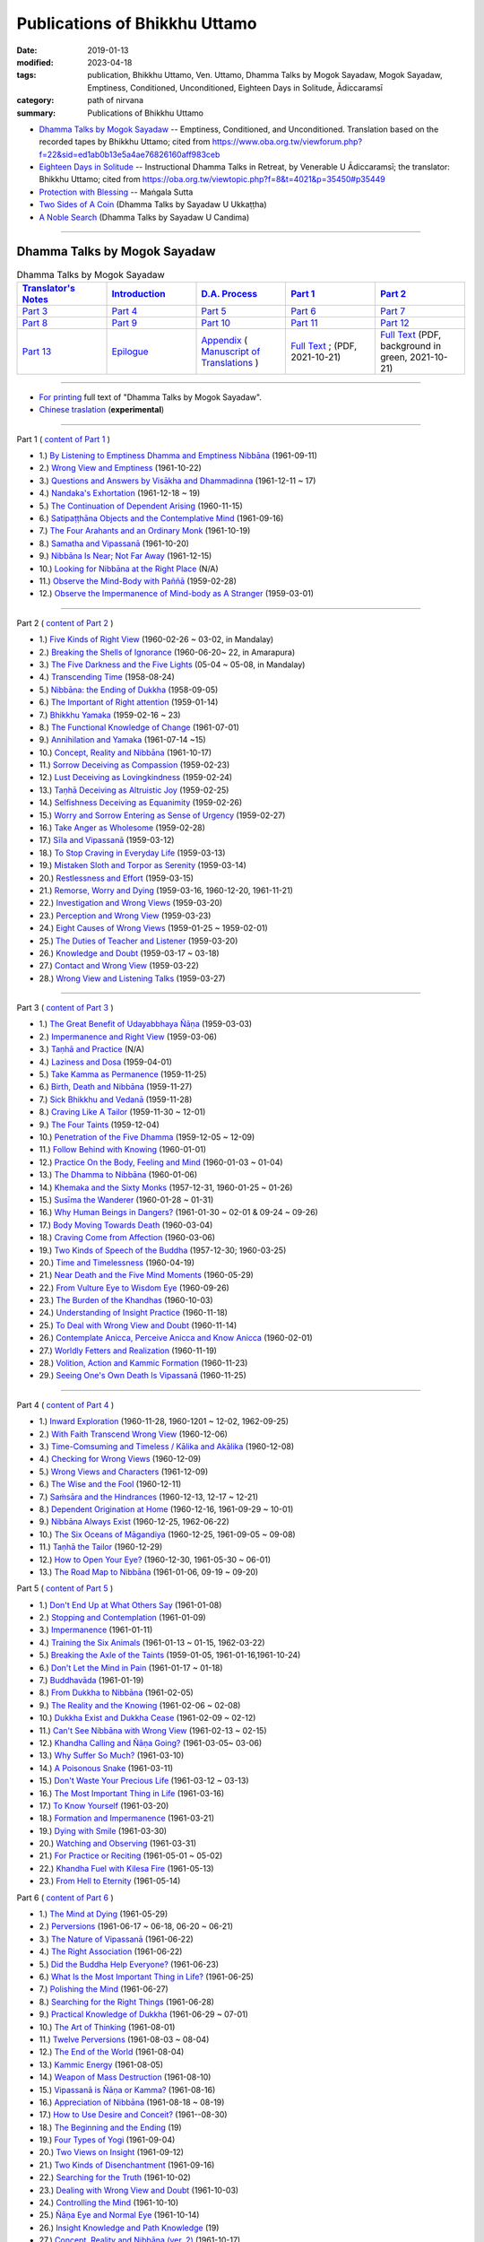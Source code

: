 =================================
Publications of Bhikkhu Uttamo
=================================

:date: 2019-01-13
:modified: 2023-04-18
:tags: publication, Bhikkhu Uttamo, Ven. Uttamo, Dhamma Talks by Mogok Sayadaw, Mogok Sayadaw, Emptiness, Conditioned, Unconditioned, Eighteen Days in Solitude, Ādiccaramsī
:category: path of nirvana
:summary: Publications of Bhikkhu Uttamo


- `Dhamma Talks by Mogok Sayadaw`_ -- Emptiness, Conditioned, and Unconditioned. Translation based on the recorded tapes by Bhikkhu Uttamo; cited from https://www.oba.org.tw/viewforum.php?f=22&sid=ed1ab0b13e5a4ae76826160aff983ceb 

- `Eighteen Days in Solitude`_ -- Instructional Dhamma Talks in Retreat, by Venerable U Ādiccaramsī; the translator: Bhikkhu Uttamo; cited from https://oba.org.tw/viewtopic.php?f=8&t=4021&p=35450#p35449 

- `Protection with Blessing`_ -- Maṅgala Sutta

- `Two Sides of A Coin`_ (Dhamma Talks by Sayadaw U Ukkaṭṭha)

- `A Noble Search`_ (Dhamma Talks by Sayadaw U Candima)

------

.. _Dhamma Talks by Mogok Sayadaw:

Dhamma Talks by Mogok Sayadaw
~~~~~~~~~~~~~~~~~~~~~~~~~~~~~~

.. list-table:: Dhamma Talks by Mogok Sayadaw
   :widths: 20 20 20 20 20
   :header-rows: 1

   * - `Translator's Notes <{filename}dhamma-talks-by-mogok-sayadaw/translator-notes%zh.rst>`__
     - `Introduction <{filename}dhamma-talks-by-mogok-sayadaw/introduction%zh.rst>`__ 
     - `D.A. Process <{filename}dhamma-talks-by-mogok-sayadaw/da-process%zh.rst>`__
     - `Part 1`_
     - `Part 2`_ 
   * - `Part 3`_
     - `Part 4`_
     - `Part 5`_
     - `Part 6`_
     - `Part 7`_
   * - `Part 8`_
     - `Part 9`_
     - `Part 10`_
     - `Part 11`_
     - `Part 12`_
   * - `Part 13`_
     - `Epilogue <{filename}dhamma-talks-by-mogok-sayadaw/postscript%zh.rst>`__
     - `Appendix <{filename}dhamma-talks-by-mogok-sayadaw/appendix%zh.rst>`__ ( `Manuscript of Translations <{filename}dhamma-talks-by-mogok-sayadaw/translation-manuscript%zh.rst>`__ )
     - `Full Text <https://github.com/twnanda/doc-pdf-etc/blob/master/pdf/Dhamma_Talks_by_Mogok_Sayadaw-full-text.pdf>`__ ; (PDF, 2021-10-21)
     - `Full Text <https://github.com/twnanda/doc-pdf-etc/blob/master/pdf/Dhamma_Talks_by_Mogok_Sayadaw-full-text-green.pdf>`__ (PDF, background in green, 2021-10-21)

------

- `For printing`_ full text of "Dhamma Talks by Mogok Sayadaw".

- `Chinese traslation <{filename}dhamma-talks-by-mogok-sayadaw-han/content-of-dhamma-talks-by-mogok-sayadaw-han%zh.rst>`__ (**experimental**)

---------------------------

_`Part 1` ( `content of Part 1 <{filename}dhamma-talks-by-mogok-sayadaw/pt01-content-of-part01%zh.rst>`_ )

- 1.) `By Listening to Emptiness Dhamma and Emptiness Nibbāna <{filename}dhamma-talks-by-mogok-sayadaw/pt01-01-emptiness-dhamma-and-emptiness-nibbana%zh.rst>`_ (1961-09-11)

- 2.) `Wrong View and Emptiness <{filename}dhamma-talks-by-mogok-sayadaw/pt01-02-wrong-view-and-emptiness%zh.rst>`_ (1961-10-22)

- 3.) `Questions and Answers by Visākha and Dhammadinna <{filename}dhamma-talks-by-mogok-sayadaw/pt01-03-questions-and-answers-by-visakha-and-dhammadinna%zh.rst>`_ (1961-12-11 ~ 17)

- 4.) `Nandaka's Exhortation <{filename}dhamma-talks-by-mogok-sayadaw/pt01-04-nandaka-s-exhortation%zh.rst>`_ (1961-12-18 ~ 19)

- 5.) `The Continuation of Dependent Arising <{filename}dhamma-talks-by-mogok-sayadaw/pt01-05-continuation-of-dependent-arising%zh.rst>`_ (1960-11-15)

- 6.) `Satipaṭṭhāna Objects and the Contemplative Mind <{filename}dhamma-talks-by-mogok-sayadaw/pt01-06-satipathana-objects-and-the-contemplative-mind%zh.rst>`_ (1961-09-16)

- 7.) `The Four Arahants and an Ordinary Monk <{filename}dhamma-talks-by-mogok-sayadaw/pt01-07-four-arahants-and-an-ordinary-monk%zh.rst>`_ (1961-10-19)

- 8.) `Samatha and Vipassanā <{filename}dhamma-talks-by-mogok-sayadaw/pt01-08-samatha-and-vipassana%zh.rst>`_ (1961-10-20)

- 9.) `Nibbāna Is Near; Not Far Away <{filename}dhamma-talks-by-mogok-sayadaw/pt01-09-nibbana-is-near-not-far-away%zh.rst>`_ (1961-12-15)

- 10.) `Looking for Nibbāna at the Right Place <{filename}dhamma-talks-by-mogok-sayadaw/pt01-10-looking-for-nibbana-at-the-right-place%zh.rst>`_ (N/A)

- 11.) `Observe the Mind-Body with Paññā <{filename}dhamma-talks-by-mogok-sayadaw/pt01-11-observe-the-mind-body-with-panna%zh.rst>`_ (1959-02-28)

- 12.) `Observe the Impermanence of Mind-body as A Stranger <{filename}dhamma-talks-by-mogok-sayadaw/pt01-12-observe-the-impermanence-of-mind-body-as-a-stranger%zh.rst>`_ (1959-03-01)

------

_`Part 2` ( `content of Part 2 <{filename}dhamma-talks-by-mogok-sayadaw/pt02-content-of-part02%zh.rst>`_ )

- 1.) `Five Kinds of Right View <{filename}dhamma-talks-by-mogok-sayadaw/pt02-01-five-kinds-of-right-view%zh.rst>`_ (1960-02-26 ~ 03-02, in Mandalay)

- 2.) `Breaking the Shells of Ignorance <{filename}dhamma-talks-by-mogok-sayadaw/pt02-02-breaking-the-shells-of-ignorance%zh.rst>`_ (1960-06-20~ 22, in Amarapura)

- 3.) `The Five Darkness and the Five Lights <{filename}dhamma-talks-by-mogok-sayadaw/pt02-03-five-darkness-five-lights%zh.rst>`_ (05-04 ~ 05-08, in Mandalay)

- 4.) `Transcending Time <{filename}dhamma-talks-by-mogok-sayadaw/pt02-04-transcending-time%zh.rst>`_ (1958-08-24)

- 5.) `Nibbāna: the Ending of Dukkha <{filename}dhamma-talks-by-mogok-sayadaw/pt02-05-nibbana-the-ending-of-dukkha%zh.rst>`_ (1958-09-05)

- 6.) `The Important of Right attention <{filename}dhamma-talks-by-mogok-sayadaw/pt02-06-important-of-right-attention%zh.rst>`_ (1959-01-14)

- 7.) `Bhikkhu Yamaka <{filename}dhamma-talks-by-mogok-sayadaw/pt02-07-bhikkhu-yamaka%zh.rst>`_ (1959-02-16 ~ 23)

- 8.) `The Functional Knowledge of Change <{filename}dhamma-talks-by-mogok-sayadaw/pt02-08-functional-knowledge-of-change%zh.rst>`_ (1961-07-01)

- 9.) `Annihilation and Yamaka <{filename}dhamma-talks-by-mogok-sayadaw/pt02-09-annihilation-and-yamaka%zh.rst>`_ (1961-07-14 ~15)

- 10.) `Concept, Reality and Nibbāna <{filename}dhamma-talks-by-mogok-sayadaw/pt02-10-concept-reality-and-nibbana%zh.rst>`_ (1961-10-17)

- 11.) `Sorrow Deceiving as Compassion <{filename}dhamma-talks-by-mogok-sayadaw/pt02-11-sorrow-deceiving-as-compassion%zh.rst>`_ (1959-02-23)

- 12.) `Lust Deceiving as Lovingkindness <{filename}dhamma-talks-by-mogok-sayadaw/pt02-12-lust-deceiving-as-lovingkindness%zh.rst>`_ (1959-02-24)

- 13.) `Taṇhā Deceiving as Altruistic Joy <{filename}dhamma-talks-by-mogok-sayadaw/pt02-13-tanha-deceiving-as-altruistic-joy%zh.rst>`_ (1959-02-25)

- 14.) `Selfishness Deceiving as Equanimity <{filename}dhamma-talks-by-mogok-sayadaw/pt02-14-selfishness-deceiving-as-equanimity%zh.rst>`_ (1959-02-26)

- 15.) `Worry and Sorrow Entering as Sense of Urgency <{filename}dhamma-talks-by-mogok-sayadaw/pt02-15-worry-and-sorrow-entering-as-sense-of-urgency%zh.rst>`_ (1959-02-27)

- 16.) `Take Anger as Wholesome <{filename}dhamma-talks-by-mogok-sayadaw/pt02-16-take-anger-as-wholesome%zh.rst>`_ (1959-02-28)

- 17.) `Sīla and Vipassanā <{filename}dhamma-talks-by-mogok-sayadaw/pt02-17-sila-and-vipassana%zh.rst>`_ (1959-03-12)

- 18.) `To Stop Craving in Everyday Life <{filename}dhamma-talks-by-mogok-sayadaw/pt02-18-to-stop-craving-in-everyday-life%zh.rst>`_ (1959-03-13)

- 19.) `Mistaken Sloth and Torpor as Serenity <{filename}dhamma-talks-by-mogok-sayadaw/pt02-19-mistaken-sloth-and-torpor-as-serenity%zh.rst>`_ (1959-03-14)

- 20.) `Restlessness and Effort <{filename}dhamma-talks-by-mogok-sayadaw/pt02-20-restlessness-and-effort%zh.rst>`_ (1959-03-15)

- 21.) `Remorse, Worry and Dying <{filename}dhamma-talks-by-mogok-sayadaw/pt02-21-remorse-worry-and-dying%zh.rst>`_ (1959-03-16, 1960-12-20, 1961-11-21)

- 22.) `Investigation and Wrong Views <{filename}dhamma-talks-by-mogok-sayadaw/pt02-22-investigation-and-wrong-views%zh.rst>`_ (1959-03-20)

- 23.) `Perception and Wrong View <{filename}dhamma-talks-by-mogok-sayadaw/pt02-23-perception-and-wrong-views%zh.rst>`_ (1959-03-23)

- 24.) `Eight Causes of Wrong Views <{filename}dhamma-talks-by-mogok-sayadaw/pt02-24-eight-causes-of-wrong-views%zh.rst>`_ (1959-01-25 ~ 1959-02-01)

- 25.) `The Duties of Teacher and Listener <{filename}dhamma-talks-by-mogok-sayadaw/pt02-25-duties-of-teacher-and-listener%zh.rst>`_ (1959-03-20)

- 26.) `Knowledge and Doubt <{filename}dhamma-talks-by-mogok-sayadaw/pt02-26-knowledge-and-doubt%zh.rst>`_ (1959-03-17 ~ 03-18)

- 27.) `Contact and Wrong View <{filename}dhamma-talks-by-mogok-sayadaw/pt02-27-contact-and-wrong-view%zh.rst>`_ (1959-03-22)

- 28.) `Wrong View and Listening Talks <{filename}dhamma-talks-by-mogok-sayadaw/pt02-28-wrong-viewand-listening-talks%zh.rst>`_ (1959-03-27)

------

_`Part 3` ( `content of Part 3 <{filename}dhamma-talks-by-mogok-sayadaw/pt03-content-of-part03%zh.rst>`_ )

- 1.) `The Great Benefit of Udayabbhaya Ñāṇa <{filename}dhamma-talks-by-mogok-sayadaw/pt03-01-great-benefit-of-udayabbhaya-nana%zh.rst>`_ (1959-03-03)

- 2.) `Impermanence and Right View <{filename}dhamma-talks-by-mogok-sayadaw/pt03-02-impermanence-and-right-view%zh.rst>`_ (1959-03-06)

- 3.) `Taṇhā and Practice <{filename}dhamma-talks-by-mogok-sayadaw/pt03-03-tanha-and-practice%zh.rst>`_ (N/A)

- 4.) `Laziness and Dosa <{filename}dhamma-talks-by-mogok-sayadaw/pt03-04-laziness-and-dosa%zh.rst>`_ (1959-04-01)

- 5.) `Take Kamma as Permanence <{filename}dhamma-talks-by-mogok-sayadaw/pt03-05-take-kamma-as-permanence%zh.rst>`_ (1959-11-25)

- 6.) `Birth, Death and Nibbāna <{filename}dhamma-talks-by-mogok-sayadaw/pt03-06-birth-death-and-nibbana%zh.rst>`_ (1959-11-27)

- 7.) `Sick Bhikkhu and Vedanā <{filename}dhamma-talks-by-mogok-sayadaw/pt03-07-sick-bhikkhu-and-vedana%zh.rst>`_ (1959-11-28)

- 8.) `Craving Like A Tailor <{filename}dhamma-talks-by-mogok-sayadaw/pt03-08-craving-like-a-tailor%zh.rst>`_ (1959-11-30 ~ 12-01)

- 9.) `The Four Taints <{filename}dhamma-talks-by-mogok-sayadaw/pt03-09-four-taints%zh.rst>`_ (1959-12-04)

- 10.) `Penetration of the Five Dhamma <{filename}dhamma-talks-by-mogok-sayadaw/pt03-10-penetration-of-the-five-dhamma%zh.rst>`_ (1959-12-05 ~ 12-09)

- 11.) `Follow Behind with Knowing <{filename}dhamma-talks-by-mogok-sayadaw/pt03-11-follow-behind-with-knowing%zh.rst>`_ (1960-01-01)

- 12.) `Practice On the Body, Feeling and Mind <{filename}dhamma-talks-by-mogok-sayadaw/pt03-12-practice-on-the-body-feeling-and-mind%zh.rst>`_ (1960-01-03 ~ 01-04)

- 13.) `The Dhamma to Nibbāna <{filename}dhamma-talks-by-mogok-sayadaw/pt03-13-dhamma-to-nibbana%zh.rst>`_ (1960-01-06)

- 14.) `Khemaka and the Sixty Monks <{filename}dhamma-talks-by-mogok-sayadaw/pt03-14-khemaka-and-the-sixty-monks%zh.rst>`_ (1957-12-31, 1960-01-25 ~ 01-26)

- 15.) `Susīma the Wanderer <{filename}dhamma-talks-by-mogok-sayadaw/pt03-15-susima-the-wanderer%zh.rst>`_ (1960-01-28 ~ 01-31)

- 16.) `Why Human Beings in Dangers? <{filename}dhamma-talks-by-mogok-sayadaw/pt03-16-why-human-beings-in-dangers%zh.rst>`_ (1961-01-30 ~ 02-01 & 09-24 ~ 09-26)

- 17.) `Body Moving Towards Death <{filename}dhamma-talks-by-mogok-sayadaw/pt03-17-body-moving-towards-death%zh.rst>`_ (1960-03-04)

- 18.) `Craving Come from Affection <{filename}dhamma-talks-by-mogok-sayadaw/pt03-18-craving-come-from-affection%zh.rst>`_ (1960-03-06)

- 19.) `Two Kinds of Speech of the Buddha <{filename}dhamma-talks-by-mogok-sayadaw/pt03-19-two-kinds-of-speech-of-the-buddha%zh.rst>`_ (1957-12-30; 1960-03-25)

- 20.) `Time and Timelessness <{filename}dhamma-talks-by-mogok-sayadaw/pt03-20-time-and-timelessness%zh.rst>`_ (1960-04-19)

- 21.) `Near Death and the Five Mind Moments <{filename}dhamma-talks-by-mogok-sayadaw/pt03-21-near-death-and-the-five-mind-moments%zh.rst>`_ (1960-05-29)

- 22.) `From Vulture Eye to Wisdom Eye <{filename}dhamma-talks-by-mogok-sayadaw/pt03-22-from-vulture-eye-to-wisdom-eye%zh.rst>`_ (1960-09-26)

- 23.) `The Burden of the Khandhas <{filename}dhamma-talks-by-mogok-sayadaw/pt03-23-burden-of-the-khandhas%zh.rst>`_ (1960-10-03)

- 24.) `Understanding of Insight Practice <{filename}dhamma-talks-by-mogok-sayadaw/pt03-24-understanding-of-insight-practice%zh.rst>`_ (1960-11-18)

- 25.) `To Deal with Wrong View and Doubt <{filename}dhamma-talks-by-mogok-sayadaw/pt03-25-to-deal-with-wrong-viewand-doubt%zh.rst>`_ (1960-11-14)

- 26.) `Contemplate Anicca, Perceive Anicca and Know Anicca <{filename}dhamma-talks-by-mogok-sayadaw/pt03-26-contemplate-anicca-perceive-anicca-and-know-anicca%zh.rst>`_ (1960-02-01)

- 27.) `Worldly Fetters and Realization <{filename}dhamma-talks-by-mogok-sayadaw/pt03-27-worldly-fetters-and-realization%zh.rst>`_ (1960-11-19)

- 28.) `Volition, Action and Kammic Formation <{filename}dhamma-talks-by-mogok-sayadaw/pt03-28-volition-action-and-kammic-formation%zh.rst>`_ (1960-11-23)

- 29.) `Seeing One's Own Death Is Vipassanā <{filename}dhamma-talks-by-mogok-sayadaw/pt03-29-seeing-ones-own-death-is-vipassana%zh.rst>`_ (1960-11-25)

------

_`Part 4` ( `content of Part 4 <{filename}dhamma-talks-by-mogok-sayadaw/pt04-content-of-part04%zh.rst>`_ )

- 1.) `Inward Exploration <{filename}dhamma-talks-by-mogok-sayadaw/pt04-01-inward-exploration%zh.rst>`_ (1960-11-28, 1960-1201 ~ 12-02, 1962-09-25)

- 2.) `With Faith Transcend Wrong View <{filename}dhamma-talks-by-mogok-sayadaw/pt04-02-with-faith-transcend-wrong-view%zh.rst>`_ (1960-12-06)

- 3.) `Time-Comsuming and Timeless / Kālika and Akālika <{filename}dhamma-talks-by-mogok-sayadaw/pt04-03-time-comsuming-and-timeless-kalika-and-akalika%zh.rst>`_ (1960-12-08)

- 4.) `Checking for Wrong Views <{filename}dhamma-talks-by-mogok-sayadaw/pt04-04-checking-for-wrong-views%zh.rst>`_ (1960-12-09)

- 5.) `Wrong Views and Characters <{filename}dhamma-talks-by-mogok-sayadaw/pt04-05-wrong-views-and-characters%zh.rst>`_ (1961-12-09)

- 6.) `The Wise and the Fool <{filename}dhamma-talks-by-mogok-sayadaw/pt04-06-the-wise-and-the-fool%zh.rst>`_ (1960-12-11)

- 7.) `Saṁsāra and the Hindrances <{filename}dhamma-talks-by-mogok-sayadaw/pt04-07-samsara-and-the-hindrances%zh.rst>`_ (1960-12-13, 12-17 ~ 12-21)

- 8.) `Dependent Origination at Home <{filename}dhamma-talks-by-mogok-sayadaw/pt04-08-dependent-origination-at-home%zh.rst>`_ (1960-12-16, 1961-09-29 ~ 10-01)

- 9.) `Nibbāna Always Exist <{filename}dhamma-talks-by-mogok-sayadaw/pt04-09-nibbana-always-exist%zh.rst>`_ (1960-12-25, 1962-06-22)

- 10.) `The Six Oceans of Māgandiya <{filename}dhamma-talks-by-mogok-sayadaw/pt04-10-the-six-oceans-of-magandiya%zh.rst>`_ (1960-12-25, 1961-09-05 ~ 09-08)

- 11.) `Taṇhā the Tailor <{filename}dhamma-talks-by-mogok-sayadaw/pt04-11-tanha-the-tailor%zh.rst>`_ (1960-12-29)

- 12.) `How to Open Your Eye? <{filename}dhamma-talks-by-mogok-sayadaw/pt04-12-how-to-open-your-eye%zh.rst>`_ (1960-12-30, 1961-05-30 ~ 06-01)

- 13.) `The Road Map to Nibbāna <{filename}dhamma-talks-by-mogok-sayadaw/pt04-13-the-road-map-to-nibbana%zh.rst>`_ (1961-01-06, 09-19 ~ 09-20)

_`Part 5` ( `content of Part 5 <{filename}dhamma-talks-by-mogok-sayadaw/pt05-content-of-part05%zh.rst>`_ )

- 1.) `Don't End Up at What Others Say <{filename}dhamma-talks-by-mogok-sayadaw/pt05-01-dont-end-up-at-what-others-say%zh.rst>`_ (1961-01-08)

- 2.) `Stopping and Contemplation <{filename}dhamma-talks-by-mogok-sayadaw/pt05-02-stopping-and-contemplation%zh.rst>`_ (1961-01-09)

- 3.) `Impermanence <{filename}dhamma-talks-by-mogok-sayadaw/pt05-03-impermanence%zh.rst>`_ (1961-01-11)

- 4.) `Training the Six Animals <{filename}dhamma-talks-by-mogok-sayadaw/pt05-04-training-the-six-animals%zh.rst>`_ (1961-01-13 ~ 01-15, 1962-03-22)

- 5.) `Breaking the Axle of the Taints <{filename}dhamma-talks-by-mogok-sayadaw/pt05-05-breaking-the-axle-of-the-taints%zh.rst>`_ (1959-01-05, 1961-01-16,1961-10-24)

- 6.) `Don't Let the Mind in Pain <{filename}dhamma-talks-by-mogok-sayadaw/pt05-06-dont-let-the-mind-in-pain%zh.rst>`_ (1961-01-17 ~ 01-18)

- 7.) `Buddhavāda <{filename}dhamma-talks-by-mogok-sayadaw/pt05-07-buddhavada%zh.rst>`_ (1961-01-19)

- 8.) `From Dukkha to Nibbāna <{filename}dhamma-talks-by-mogok-sayadaw/pt05-08-from-dukkha-to-nibbana%zh.rst>`_ (1961-02-05)

- 9.) `The Reality and the Knowing <{filename}dhamma-talks-by-mogok-sayadaw/pt05-09-the-reality-and-the-knowing%zh.rst>`_ (1961-02-06 ~ 02-08)

- 10.) `Dukkha Exist and Dukkha Cease <{filename}dhamma-talks-by-mogok-sayadaw/pt05-10-dukkha-exist-and-dukkha-cease%zh.rst>`_ (1961-02-09 ~ 02-12)

- 11.) `Can't See Nibbāna with Wrong View <{filename}dhamma-talks-by-mogok-sayadaw/pt05-11-cant-see-nibbana-with-wrong-view%zh.rst>`_ (1961-02-13 ~ 02-15)

- 12.) `Khandha Calling and Ñāṇa Going? <{filename}dhamma-talks-by-mogok-sayadaw/pt05-12-khandha-calling-and-nana-going%zh.rst>`_ (1961-03-05~ 03-06)

- 13.) `Why Suffer So Much? <{filename}dhamma-talks-by-mogok-sayadaw/pt05-13-why-suffer-so-much%zh.rst>`_ (1961-03-10)

- 14.) `A Poisonous Snake <{filename}dhamma-talks-by-mogok-sayadaw/pt05-14-a-poisonous-snake%zh.rst>`_ (1961-03-11)

- 15.) `Don't Waste Your Precious Life <{filename}dhamma-talks-by-mogok-sayadaw/pt05-15-dont-waste-your-precious-life%zh.rst>`_ (1961-03-12 ~ 03-13)

- 16.) `The Most Important Thing in Life <{filename}dhamma-talks-by-mogok-sayadaw/pt05-16-the-most-important-thing-in-life%zh.rst>`_ (1961-03-16)

- 17.) `To Know Yourself <{filename}dhamma-talks-by-mogok-sayadaw/pt05-17-to-know-yourself%zh.rst>`_ (1961-03-20)

- 18.) `Formation and Impermanence <{filename}dhamma-talks-by-mogok-sayadaw/pt05-18-formation-and-impermanence%zh.rst>`_ (1961-03-21)

- 19.) `Dying with Smile <{filename}dhamma-talks-by-mogok-sayadaw/pt05-19-dying-with-smile%zh.rst>`_ (1961-03-30)

- 20.) `Watching and Observing <{filename}dhamma-talks-by-mogok-sayadaw/pt05-20-watching-and-observing%zh.rst>`_ (1961-03-31)

- 21.) `For Practice or Reciting <{filename}dhamma-talks-by-mogok-sayadaw/pt05-21-for-practice-or-reciting%zh.rst>`_ (1961-05-01 ~ 05-02)

- 22.) `Khandha Fuel with Kilesa Fire <{filename}dhamma-talks-by-mogok-sayadaw/pt05-22-khandha-fuel-with-kilesa-fire%zh.rst>`_ (1961-05-13)

- 23.) `From Hell to Eternity <{filename}dhamma-talks-by-mogok-sayadaw/pt05-23-from-hell-to-eternity%zh.rst>`_ (1961-05-14)

_`Part 6` ( `content of Part 6 <{filename}dhamma-talks-by-mogok-sayadaw/pt06-content-of-part06%zh.rst>`_ )

- 1.) `The Mind at Dying <{filename}dhamma-talks-by-mogok-sayadaw/pt06-01-the-mind-at-dying%zh.rst>`_ (1961-05-29)

- 2.) `Perversions <{filename}dhamma-talks-by-mogok-sayadaw/pt06-02-perversions%zh.rst>`_ (1961-06-17 ~ 06-18, 06-20 ~ 06-21)

- 3.) `The Nature of Vipassanā <{filename}dhamma-talks-by-mogok-sayadaw/pt06-03-the-nature-of-vipassana%zh.rst>`_ (1961-06-22)

- 4.) `The Right Association <{filename}dhamma-talks-by-mogok-sayadaw/pt06-04-the-right-association%zh.rst>`_ (1961-06-22)

- 5.) `Did the Buddha Help Everyone? <{filename}dhamma-talks-by-mogok-sayadaw/pt06-05-did-the-buddha-help-everyone%zh.rst>`_ (1961-06-23)

- 6.) `What Is the Most Important Thing in Life? <{filename}dhamma-talks-by-mogok-sayadaw/pt06-06-what-is-the-most-important-thing-in-life%zh.rst>`_ (1961-06-25)

- 7.) `Polishing the Mind <{filename}dhamma-talks-by-mogok-sayadaw/pt06-07-polishing-the-mind%zh.rst>`_ (1961-06-27)

- 8.) `Searching for the Right Things <{filename}dhamma-talks-by-mogok-sayadaw/pt06-08-searching-for-the-right-things%zh.rst>`_ (1961-06-28)

- 9.) `Practical Knowledge of Dukkha <{filename}dhamma-talks-by-mogok-sayadaw/pt06-09-practical-knowledge-of-dukkha%zh.rst>`_ (1961-06-29 ~ 07-01)

- 10.) `The Art of Thinking <{filename}dhamma-talks-by-mogok-sayadaw/pt06-10-the-art-of-thinking%zh.rst>`_ (1961-08-01)

- 11.) `Twelve Perversions <{filename}dhamma-talks-by-mogok-sayadaw/pt06-11-twelve-perversions%zh.rst>`_ (1961-08-03 ~ 08-04)

- 12.) `The End of the World <{filename}dhamma-talks-by-mogok-sayadaw/pt06-12-the-end-of-the-world%zh.rst>`_ (1961-08-04)

- 13.) `Kammic Energy <{filename}dhamma-talks-by-mogok-sayadaw/pt06-13-kammic-energy%zh.rst>`_ (1961-08-05)

- 14.) `Weapon of Mass Destruction <{filename}dhamma-talks-by-mogok-sayadaw/pt06-14-weapon-of-mass-destruction%zh.rst>`_ (1961-08-10)

- 15.) `Vipassanā is Ñāṇa or Kamma? <{filename}dhamma-talks-by-mogok-sayadaw/pt06-15-vipassana-is-knowledge-or-action%zh.rst>`_ (1961-08-16) 

- 16.) `Appreciation of Nibbāna <{filename}dhamma-talks-by-mogok-sayadaw/pt06-16-appreciation-of-nibbana%zh.rst>`_ (1961-08-18 ~ 08-19)

- 17.) `How to Use Desire and Conceit? <{filename}dhamma-talks-by-mogok-sayadaw/pt06-17-how-to-use-desire-and-conceit%zh.rst>`_ (1961--08-30)

- 18.) `The Beginning and the Ending <{filename}dhamma-talks-by-mogok-sayadaw/pt06-18-beginning-and-ending%zh.rst>`_ (19)

- 19.) `Four Types of Yogi <{filename}dhamma-talks-by-mogok-sayadaw/pt06-19-four-types-of-yogi%zh.rst>`_ (1961-09-04)

- 20.) `Two Views on Insight <{filename}dhamma-talks-by-mogok-sayadaw/pt06-20-two-views-on-insight%zh.rst>`_ (1961-09-12)

- 21.) `Two Kinds of Disenchantment <{filename}dhamma-talks-by-mogok-sayadaw/pt06-21-two-kinds-of-disenchantment%zh.rst>`_ (1961-09-16)

- 22.) `Searching for the Truth <{filename}dhamma-talks-by-mogok-sayadaw/pt06-22-searching-for-the-truth%zh.rst>`_ (1961-10-02)

- 23.) `Dealing with Wrong View and Doubt <{filename}dhamma-talks-by-mogok-sayadaw/pt06-23-dealing-with-wrong-view-and-doubt%zh.rst>`_ (1961-10-03)

- 24.) `Controlling the Mind <{filename}dhamma-talks-by-mogok-sayadaw/pt06-24-controlling-the-mind%zh.rst>`_ (1961-10-10)

- 25.) `Ñāṇa Eye and Normal Eye <{filename}dhamma-talks-by-mogok-sayadaw/pt06-25-nana-eye-and-normal-eye%zh.rst>`_ (1961-10-14)

- 26.) `Insight Knowledge and Path Knowledge <{filename}dhamma-talks-by-mogok-sayadaw/pt06-26-insight-knowledge-and-path-knowledge%zh.rst>`_ (19)

- 27.) `Concept, Reality and Nibbāna (ver. 2) <{filename}dhamma-talks-by-mogok-sayadaw/pt06-27-concept-reality-and-nibbana%zh.rst>`_ (1961-10-17)

- 28.) `Spiritual Faculties and Nibbāna <{filename}dhamma-talks-by-mogok-sayadaw/pt06-28-spiritual-faculties-and-nibbana%zh.rst>`_ (1961-10-19)

_`Part 7` ( `content of Part 7 <{filename}dhamma-talks-by-mogok-sayadaw/pt07-content-of-part07%zh.rst>`_ )

- 1.) `The Creators of Dukkha <{filename}dhamma-talks-by-mogok-sayadaw/pt07-01-the-creators-of-dukkha%zh.rst>`_ (1961-10-21)

- 2.) `Two Causes for Wrong View <{filename}dhamma-talks-by-mogok-sayadaw/pt07-02-two-causes-for-wrong-view%zh.rst>`_ (1961-10-23)

- 3.) `The Beginning of Beings <{filename}dhamma-talks-by-mogok-sayadaw/pt07-03-beginning-of-beings%zh.rst>`_ (1961-10-25)

- 4.) `Ending of the Unwholesome Life <{filename}dhamma-talks-by-mogok-sayadaw/pt07-04-ending-of-the-unwholesome-life%zh.rst>`_ (1961-10-31)

- 5.) `The Last Teaching of the Buddha <{filename}dhamma-talks-by-mogok-sayadaw/pt07-05-the-last-teaching-of-the-buddha%zh.rst>`_ (1961-11-03)

- 6.) `The Hidden Treasure <{filename}dhamma-talks-by-mogok-sayadaw/pt07-06-hidden-treasure%zh.rst>`_ (1961-11-16)

- 7.) `Priceless Treasure of Mankind <{filename}dhamma-talks-by-mogok-sayadaw/pt07-07-priceless-treasure-of-mankind%zh.rst>`_ (1961-11-16)

- 8.) `In Accordance with the Dhamma <{filename}dhamma-talks-by-mogok-sayadaw/pt07-08-in-accordance-with-the-dhamma%zh.rst>`_ (1961-11-16)

- 9.) `Perform A Dāna Properly <{filename}dhamma-talks-by-mogok-sayadaw/pt07-09-perform-adana-properly%zh.rst>`_ (1961-11-22)

- 10.) `Dāna and Ending of Dukkha <{filename}dhamma-talks-by-mogok-sayadaw/pt07-10-dana-and-the-ending-of-dukkha%zh.rst>`_ (1961-11-22)

- 11.) `Two Guardians of Hells <{filename}dhamma-talks-by-mogok-sayadaw/pt07-11-two-guardians-of-hells%zh.rst>`_ (1961-11-23)

- 12.) `Can't Rely on the Outside Power <{filename}dhamma-talks-by-mogok-sayadaw/pt07-12-cannot-rely-on-the-outside-power%zh.rst>`_ (1961-11-23)

- 13.) `Dukkha and the End of Dukkha <{filename}dhamma-talks-by-mogok-sayadaw/pt07-13-dukkha-and-the-end-of-dukkha%zh.rst>`_ (1961-11-24)

- 14.) `Important of Feeling <{filename}dhamma-talks-by-mogok-sayadaw/pt07-14-importance-of-feeling%zh.rst>`_ (1961-11-25)

- 15.) `Tanhā and Kamma <{filename}dhamma-talks-by-mogok-sayadaw/pt07-15-craving-and-action%zh.rst>`_ (1961-11-28)

- 16.) `Three Cups of Medicine and the Crazy Beings <{filename}dhamma-talks-by-mogok-sayadaw/pt07-16-three-cups-of-medicine-and-the-crazy-beings%zh.rst>`_ (1961-11-30)

- 17.) `Stream-Enterer and the Perversions <{filename}dhamma-talks-by-mogok-sayadaw/pt07-17-stream-enterer-and-the-inversions%zh.rst>`_ (1961-11-30)

- 18.) `Breaking the Collar <{filename}dhamma-talks-by-mogok-sayadaw/pt07-18-breaking-the-collar%zh.rst>`_ (1961-11-30)

- 19.) `Frightening Wrong View <{filename}dhamma-talks-by-mogok-sayadaw/pt07-19-frightening-wrong-view%zh.rst>`_ (1961-12-05)

- 20.) `How To Pay your Debts? <{filename}dhamma-talks-by-mogok-sayadaw/pt07-20-how-to-pay-your-debts%zh.rst>`_ (1961-12-07)

- 21.) `Do Buddhists Have Wrong Views? <{filename}dhamma-talks-by-mogok-sayadaw/pt07-21-do-buddhists-have-wrong-views%zh.rst>`_ (1961-12-06)

- 22.) `Compassion with Wrong View <{filename}dhamma-talks-by-mogok-sayadaw/pt07-22-compassion-with-wrong-view%zh.rst>`_ (1961-12-08)

- 23.) `The Paths of the Wise and the Fool <{filename}dhamma-talks-by-mogok-sayadaw/pt07-23-the-paths-of-the-wise-and-the-fool%zh.rst>`_ (1961-12-10)

- 24.) `Searching for the Source <{filename}dhamma-talks-by-mogok-sayadaw/pt07-24-searching-for-the-source%zh.rst>`_ (1961-12-11)

- 25.) `The Three Knowledges in the Suttas <{filename}dhamma-talks-by-mogok-sayadaw/pt07-25-three-knowledges-in-the-suttas%zh.rst>`_ (1961-12-15)

- 26.) `The Doctrine of the Buddha <{filename}dhamma-talks-by-mogok-sayadaw/pt07-26-the-doctrine-of-the-buddha%zh.rst>`_ (1961-12-16)

- 27.) `Unwise Attention and Sufferings <{filename}dhamma-talks-by-mogok-sayadaw/pt07-27-unwise-attention-and-sufferings%zh.rst>`_ (1961-12-17)

- 28.) `Craving Overrule Actions <{filename}dhamma-talks-by-mogok-sayadaw/pt07-28-craving-overrules-actions%zh.rst>`_ (1961-12-18)

- 29.) `Conditioned and Unconditioned <{filename}dhamma-talks-by-mogok-sayadaw/pt07-29-conditioned-and-unconditioned%zh.rst>`_ (1962-02-22)

_`Part 8` ( `content of Part 8 <{filename}dhamma-talks-by-mogok-sayadaw/pt08-content-of-part08%zh.rst>`_ )

- 1.) `The Three Words <{filename}dhamma-talks-by-mogok-sayadaw/pt08-01-three-worlds%zh.rst>`_ (1962-02-15 ~ 02-21)

- 2.) `Are You the Wise or the Fool? <{filename}dhamma-talks-by-mogok-sayadaw/pt08-02-are-you-the-wise-or-the-fool%zh.rst>`_ (1962-03-05, 03-06)

- 3.) `The Power of the Dhamma <{filename}dhamma-talks-by-mogok-sayadaw/pt08-03-power-of-the-dhamma%zh.rst>`_ (1962-03-14)

- 4.) `To Nibbāna Without New Kammas <{filename}dhamma-talks-by-mogok-sayadaw/pt08-04-to-nibbana-without-new-kammas%zh.rst>`_ (1962-03-15)

- 5.) `Negligence and Suffering <{filename}dhamma-talks-by-mogok-sayadaw/pt08-05-negligence-and-suffering%zh.rst>`_ (1962-03-23, 03-24)

- 6.) `On Anatta <{filename}dhamma-talks-by-mogok-sayadaw/pt08-06-on-anatta%zh.rst>`_ (1962-04-18, 04-19)

- 7.) `Two Causes of No Realization <{filename}dhamma-talks-by-mogok-sayadaw/pt08-07-two-causes-of-no-realization%zh.rst>`_ (1962-04-21)

- 8.) `With Tanhā and Māna to Nibbāna <{filename}dhamma-talks-by-mogok-sayadaw/pt08-08-with-tanha-and-mana-to-nibbana%zh.rst>`_ (1962-05-13)

- 9.) `The Extension of Saṁsāra <{filename}dhamma-talks-by-mogok-sayadaw/pt08-09-extension-of-samsara%zh.rst>`_ (1962-05-15)

- 10.) `With Kilesa Sap, No Real Happiness <{filename}dhamma-talks-by-mogok-sayadaw/pt08-10-with-kilesa-sap-no-real-happiness%zh.rst>`_ (1962-05-29)

- 11.) `Unwise Attention and Prayers <{filename}dhamma-talks-by-mogok-sayadaw/pt08-11-unwise-attention-and-prayers%zh.rst>`_ (1962-06-04)

- 12.) `Truth Is in the Khandha <{filename}dhamma-talks-by-mogok-sayadaw/pt08-12-truth-is-in-the-khandha%zh.rst>`_ (1962-06-15)

- 13.) `Nibbāna Is the Foremost Happiness <{filename}dhamma-talks-by-mogok-sayadaw/pt08-13-nibbana-is-the-foremost-happiness%zh.rst>`_ (1962-06-15)

- 14.) `To Have Compassion and Wisdom for Oneself <{filename}dhamma-talks-by-mogok-sayadaw/pt08-14-to-has-compassion-and-wisdom-for-oneself%zh.rst>`_ (1962-06-16)

- 15.) `About the Mind <{filename}dhamma-talks-by-mogok-sayadaw/pt08-15-about-the-mind%zh.rst>`_ (1962-06-17)

- 16.) `On Nibbānan <{filename}dhamma-talks-by-mogok-sayadaw/pt08-16-on-nibbana%zh.rst>`_ (1962-06-18)

- 17.) `Two Different Dhammas <{filename}dhamma-talks-by-mogok-sayadaw/pt08-17-two-different-dhammas%zh.rst>`_ (1962-06-20)

- 18.) `Two Knowledge of the Truth <{filename}dhamma-talks-by-mogok-sayadaw/pt08-18-two-knowledges-of-the-truth%zh.rst>`_ (1962-06-21)

- 19.) `Right Association <{filename}dhamma-talks-by-mogok-sayadaw/pt08-19-right-association%zh.rst>`_ (1962-06-22)

- 20.) `The Importance of Knowing the Truth <{filename}dhamma-talks-by-mogok-sayadaw/pt08-20-importance-of-knowing-the-truth%zh.rst>`_ (1962-07-08)

- 21.) `Answer To A Buddhist <{filename}dhamma-talks-by-mogok-sayadaw/pt08-21-answer-to-a-buddhist%zh.rst>`_ (1962-07-10)

- 22.) `Three Steps to Nibbāna <{filename}dhamma-talks-by-mogok-sayadaw/pt08-22-three-steps-to-nibbana%zh.rst>`_ (1962-07-08 ~ 07-10)

- 23.) `Wrong View on Nibbāna <{filename}dhamma-talks-by-mogok-sayadaw/pt08-23-wrong-view-on-nibbana%zh.rst>`_ (1962-07-11,  07-12)

_`Part 9` ( `content of Part 9 <{filename}dhamma-talks-by-mogok-sayadaw/pt09-content-of-part09%zh.rst>`_ )

- 1.) `The Dangers of Wrong Knowledge <{filename}dhamma-talks-by-mogok-sayadaw/pt09-01-the-dangers-of-wrong-knowledge%zh.rst>`_ (1962-07-31)

- 2.) `Non-conflict and Non-attachment <{filename}dhamma-talks-by-mogok-sayadaw/pt09-02-non-conflict-and-non-attachment%zh.rst>`_ (1962-08-08)

- 3.) `Development with Contemplation <{filename}dhamma-talks-by-mogok-sayadaw/pt09-03-development-with-contemplation%zh.rst>`_ (1962-08-08)

- 4.) `Mountains of Bones and Oceans of Blood <{filename}dhamma-talks-by-mogok-sayadaw/pt09-04-mountains-of-bones-and-oceans-of-blood%zh.rst>`_ (1962-09-02 ~ 09-03)

- 5.) `The Simile for Nibbāna <{filename}dhamma-talks-by-mogok-sayadaw/pt09-05-a-simile-for-nibbana%zh.rst>`_ (1962-09-07)

- 6.) `Contemplation on Annatta <{filename}dhamma-talks-by-mogok-sayadaw/pt09-06-contemplation-on-anatta%zh.rst>`_ (1962-09-16)

- 7.) `Cessation of the Taints <{filename}dhamma-talks-by-mogok-sayadaw/pt09-07-cessation-of-the-taints%zh.rst>`_ (1962-09-19)

- 8.) `Are You Worshipping Wrong Views? <{filename}dhamma-talks-by-mogok-sayadaw/pt09-08-are-you-worshipping-wrong-views%zh.rst>`_ (1962-09-20)

- 9.) `Body and Mental Pains <{filename}dhamma-talks-by-mogok-sayadaw/pt09-09-body-and-mental-pains%zh.rst>`_ (1962-09-22)

- 10.) `How to Die with Feelings? <{filename}dhamma-talks-by-mogok-sayadaw/pt09-10-how-to-die-with-feelings%zh.rst>`_ (1962-09-23, 09-24)

- 11.) `Should Know One's Value <{filename}dhamma-talks-by-mogok-sayadaw/pt09-11-should-know-ones-value%zh.rst>`_ (1962-09-26)

- 12.) `Mistaken with Nibbāna <{filename}dhamma-talks-by-mogok-sayadaw/pt09-12-mistaken-with-nibbana%zh.rst>`_ (1962-10-04 ~ 10-05)

- 13.) `Rely on Dhamma, Not Outside Power <{filename}dhamma-talks-by-mogok-sayadaw/pt09-13-rely-on-dhamma-not-outside-power%zh.rst>`_ (1962-10-07)

- 14.) `The Murderers <{filename}dhamma-talks-by-mogok-sayadaw/pt09-14-the-murderers%zh.rst>`_ (1962-10-08)

- 15.) `Fall in Love with Dukkha <{filename}dhamma-talks-by-mogok-sayadaw/pt09-15-fall-in-love-with-dukkha%zh.rst>`_ (1962-10-09)

- 16.) `Why Become Living Beings? <{filename}dhamma-talks-by-mogok-sayadaw/pt09-16-why-become-living-beings%zh.rst>`_ (1962-10-09)

- 17.) `Disenchantment with the Monkey <{filename}dhamma-talks-by-mogok-sayadaw/pt09-17-disenchantment-with-the-monkey%zh.rst>`_ (1962-10-10)

- 18.) `How to Perform Dāna? <{filename}dhamma-talks-by-mogok-sayadaw/pt09-18-how-to-perform-dana%zh.rst>`_ (1962-10-12)

- 19.) `Staying with the Truly Reliable Dhamma <{filename}dhamma-talks-by-mogok-sayadaw/pt09-19-staying-with-the-truly-reliable-dhamma%zh.rst>`_ (1962-10-15)

- 20.) `On Vipassanā̄ Bhavana <{filename}dhamma-talks-by-mogok-sayadaw/pt09-20-on-vipassana-bhavana%zh.rst>`_ (1961-09-01 ~ 09-02)

- 21.) `Wrong View on Kamma <{filename}dhamma-talks-by-mogok-sayadaw/pt09-21-wrong-view-on-kamma%zh.rst>`_ (1961-09-21, 09-22)

- 22.) `The Source of Great Sufferings <{filename}dhamma-talks-by-mogok-sayadaw/pt09-22-the-source-of-great-sufferings%zh.rst>`_ (1961-10-04)

- 23.) `The Important of Anicca <{filename}dhamma-talks-by-mogok-sayadaw/pt09-23-the-important-of-anicca%zh.rst>`_ (no date)

- 24.) `Wholesome Kamma with Knowledge <{filename}dhamma-talks-by-mogok-sayadaw/pt09-24-wholesome-kamma-with-knowledge%zh.rst>`_ (1960-12-09)

- 25.) `Wrong View, Dukkha and Nibbāna <{filename}dhamma-talks-by-mogok-sayadaw/pt09-25-wrong-view-dukkha-and-nibbana%zh.rst>`_ (1960-10-10)

- 26.) `Importance of the Truth of Dukkha <{filename}dhamma-talks-by-mogok-sayadaw/pt09-26-importance-of-the-truth-of-dukkha%zh.rst>`_ (1960-12-11)

- 27.) `From Ignorance to Knowledge <{filename}dhamma-talks-by-mogok-sayadaw/pt09-27-from-ignorance-to-knowledge%zh.rst>`_ (1960-12-12)

_`Part 10` ( `content of Part 10 <{filename}dhamma-talks-by-mogok-sayadaw/pt10-content-of-part10%zh.rst>`_ )

- 1.) `The Middle Way <{filename}dhamma-talks-by-mogok-sayadaw/pt10-01-the-middle-way%zh.rst>`_ (1960-12-13)

- 2.) `Correct One's Mistakes in Time <{filename}dhamma-talks-by-mogok-sayadaw/pt10-02-correct-ones-mistakes-in-time%zh.rst>`_ (1960-12-18)

- 3.) `Are You A Fool? <{filename}dhamma-talks-by-mogok-sayadaw/pt10-03-are-you-a-fool%zh.rst>`_ (1960-12-18)

- 4.) `Our Murderers <{filename}dhamma-talks-by-mogok-sayadaw/pt10-04-our-murderers%zh.rst>`_ (1960-12-25)

- 5.) `The Four Noble Truths <{filename}dhamma-talks-by-mogok-sayadaw/pt10-05-the-four-noble-truths%zh.rst>`_ (1957-12-06 ~ 12-25)

- 6.) `Pay Your Debts with Knowledge <{filename}dhamma-talks-by-mogok-sayadaw/pt10-06-pay-your-debts-with-knowledge%zh.rst>`_ (1960-12-28)

- 7.) `Protecting Your Mind <{filename}dhamma-talks-by-mogok-sayadaw/pt10-07-protecting-your-mind%zh.rst>`_ (1960-12-31)

- 8.) `The Creator: the Deceitful Mind <{filename}dhamma-talks-by-mogok-sayadaw/pt10-08-the-creator-the-deceitful-mind%zh.rst>`_ (1961-01-01 ~ 01-05)

- 9.) `Wise Attention and Effort <{filename}dhamma-talks-by-mogok-sayadaw/pt10-09-wise-attention-and-effort%zh.rst>`_ (1961-01-09)

- 10.) `Rust Corrodes the Iron <{filename}dhamma-talks-by-mogok-sayadaw/pt10-10-rust-corrodes-the-iron%zh.rst>`_ (1961-01-10)

- 11.) `To Nibbāna with One Dhamma <{filename}dhamma-talks-by-mogok-sayadaw/pt10-11-to-nibbana-with-one-dhamma%zh.rst>`_ (1961-01-11)

- 12.) `To Nibbāna with Stopping <{filename}dhamma-talks-by-mogok-sayadaw/pt10-12-to-nibbana-with-stopping%zh.rst>`_ (1961-01-12)

- 13.) `True Refuge <{filename}dhamma-talks-by-mogok-sayadaw/pt10-13-true-refuge%zh.rst>`_ (1961-01-14)

- 14.) `Diseased Body <{filename}dhamma-talks-by-mogok-sayadaw/pt10-14-the-diseased-body%zh.rst>`_ (1961-01-15)

- 15.) `Important of Samadhi <{filename}dhamma-talks-by-mogok-sayadaw/pt10-15-importance-of-samadhi%zh.rst>`_ (1961-01-16)

- 16.) `Craving and Suffering <{filename}dhamma-talks-by-mogok-sayadaw/pt10-16-craving-and-suffering%zh.rst>`_ (1961-01-21)

- 17.) `Fulfilling One's Duty <{filename}dhamma-talks-by-mogok-sayadaw/pt10-17-fulfilling-ones-duty%zh.rst>`_ (1961-05-27)

- 18.) `Impermanent and Taintless <{filename}dhamma-talks-by-mogok-sayadaw/pt10-18-impermanent-and-taintless%zh.rst>`_ (1960-05-30)

- 19.) `Dukkha and Nibbāna <{filename}dhamma-talks-by-mogok-sayadaw/pt10-19-dukkha-and-nibbana%zh.rst>`_ (1960-06-24)

- 20.) `How To Think? <{filename}dhamma-talks-by-mogok-sayadaw/pt10-20-how-to-think%zh.rst>`_ (1960-07-01)

- 21.) `Four Nibbānas <{filename}dhamma-talks-by-mogok-sayadaw/pt10-21-four-nibbanas%zh.rst>`_ (1960-07-01)

- 22.) `On Insight Knowledge <{filename}dhamma-talks-by-mogok-sayadaw/pt10-22-on-insight-knowledge%zh.rst>`_ (1960-11-27)

_`Part 11` ( `content of Part 11 <{filename}dhamma-talks-by-mogok-sayadaw/pt11-content-of-part11%zh.rst>`_ )

- 1.) `No Free Time Is for Sufferings <{filename}dhamma-talks-by-mogok-sayadaw/pt11-01-no-free-time-is-for-sufferings%zh.rst>`_ (1961-02-04)

- 2.) `Who Is Your Creator? <{filename}dhamma-talks-by-mogok-sayadaw/pt11-02-who-is-your-creator%zh.rst>`_ (1961-02-16)

- 3.) `What Is the Most Important Thing? <{filename}dhamma-talks-by-mogok-sayadaw/pt11-03-what-is-the-most-important-thing%zh.rst>`_ (1961-03-19)

- 4.) `The Process of Existing and Not-Existing <{filename}dhamma-talks-by-mogok-sayadaw/pt11-04-process-of-existing-and-not-existing%zh.rst>`_ (1961-08-16)

- 5.) `The End of the World (B) <{filename}dhamma-talks-by-mogok-sayadaw/pt11-05-the-end-of-the-world-b%zh.rst>`_ (1961-10-28)

- 6.) `Why So Many Corpses? <{filename}dhamma-talks-by-mogok-sayadaw/pt11-06-why-so-many-corpses%zh.rst>`_ (1961-12-29)

- 7.) `Dāna and Nibbāna <{filename}dhamma-talks-by-mogok-sayadaw/pt11-07-dana-and-nibbana%zh.rst>`_ (1961-12-05)

- 8.) `Practicing for Dying <{filename}dhamma-talks-by-mogok-sayadaw/pt11-08-practicing-for-dying%zh.rst>`_ (1962-08-11 ~ 08-12)

- 9.) `Seeing Nibbāna with the Pure Mind <{filename}dhamma-talks-by-mogok-sayadaw/pt11-09-seeing-nibbana-with-the-pure-mind%zh.rst>`_ (1962-08-23)

- 10.) `Two Ways of Dying <{filename}dhamma-talks-by-mogok-sayadaw/pt11-10-two-ways-of-dying%zh.rst>`_ (1962-08-29)

- 11.) `Dependency Is Wavering <{filename}dhamma-talks-by-mogok-sayadaw/pt11-11-dependency-is-wavering%zh.rst>`_ (N/A)

- 12.) `The Creator <{filename}dhamma-talks-by-mogok-sayadaw/pt11-12-the-creator%zh.rst>`_ (N/A)

- 13.) `Not a Soul, Only an Intrinsic Nature <{filename}dhamma-talks-by-mogok-sayadaw/pt11-13-not-a-soul-only-an-intrinsic-nature%zh.rst>`_ (N/A)

- 14.) `Why Can't Discern Dukkha? <{filename}dhamma-talks-by-mogok-sayadaw/pt11-14-why-cannot-discern-dukkha%zh.rst>`_ (N/A)

- 15.) `Becoming and Not Becoming <{filename}dhamma-talks-by-mogok-sayadaw/pt11-15-becoming-and-not-becoming%zh.rst>`_ (N/A)

- 16.) `Don't Live and Die with Ignorance <{filename}dhamma-talks-by-mogok-sayadaw/pt11-16-dont-Live-and-die-with-ignorance%zh.rst>`_ (N/A)

- 17.) `Wise Attention and Wisdom <{filename}dhamma-talks-by-mogok-sayadaw/pt11-17-wise-attention-and-wisdom%zh.rst>`_ (N/A)

- 18.) `Human Characters <{filename}dhamma-talks-by-mogok-sayadaw/pt11-18-human-characters%zh.rst>`_ (N/A)

- 19.) `Not Becoming Dog Again <{filename}dhamma-talks-by-mogok-sayadaw/pt11-19-not-becoming-dog-again%zh.rst>`_ (N/A)

- 20.) `Difficult To Know Dukkha and Vedanā <{filename}dhamma-talks-by-mogok-sayadaw/pt11-20-difficult-to-know-dukkha-and-vedana%zh.rst>`_ (N/A)

- 21.) `Bond with Diṭṭhi Rope and Carrying Away by Taṇhā Water <{filename}dhamma-talks-by-mogok-sayadaw/pt11-21-bond-with-ditthi-rope-and-carrying-away-by-tanha-water%zh.rst>`_ (N/A)

- 22.) `Dispelling Diṭṭhi Before Insight <{filename}dhamma-talks-by-mogok-sayadaw/pt11-22-dispelling-ditthi-before-insight%zh.rst>`_ (N/A)

- 23.) `A Noble Life and Practice <{filename}dhamma-talks-by-mogok-sayadaw/pt11-23-a-noble-life-and-practice%zh.rst>`_ (N/A)

- 24.) `Conditioned Phenomena <{filename}dhamma-talks-by-mogok-sayadaw/pt11-24-conditioned-phenomena%zh.rst>`_ (N/A)

- 25.) `Practice Only One <{filename}dhamma-talks-by-mogok-sayadaw/pt11-25-practice-only-one%zh.rst>`_ (N/A)

- 26.) `Deceiving by the Active Mind <{filename}dhamma-talks-by-mogok-sayadaw/pt11-26-deceiving-by-the-active-mind%zh.rst>`_ (N/A)

- 27.) `Ignoble and Noble Searches <{filename}dhamma-talks-by-mogok-sayadaw/pt11-27-ignoble-and-noble-searches%zh.rst>`_ (N/A)

_`Part 12` ( `content of Part 12 <{filename}dhamma-talks-by-mogok-sayadaw/pt12-content-of-part12%zh.rst>`_ )

- 1.) `Khandha Fuel, Kilesa Fire and Nibbāna <{filename}dhamma-talks-by-mogok-sayadaw/pt12-01-khandha-fuel-kilesa-fire-and-nibbana%zh.rst>`_ (N/A)

- 2.) `Penetration of Dukkha <{filename}dhamma-talks-by-mogok-sayadaw/pt12-02-penetration-of-dukkha%zh.rst>`_ (1956-10-15)

- 3.) `Dhamma and Anudhamma <{filename}dhamma-talks-by-mogok-sayadaw/pt12-03-dhamma-and-anudhamma%zh.rst>`_ (1956) (no date but year)

- 4.) `Dependent Arising and the Four Noble Truths <{filename}dhamma-talks-by-mogok-sayadaw/pt12-04-dependent-arising-and-the-four-noble-truths%zh.rst>`_ (N/A)

- 5.) `Dependent Arising and the Taints <{filename}dhamma-talks-by-mogok-sayadaw/pt12-05-dependent-arising-and-the-taints%zh.rst>`_ (N/A)

- 6.) `Dangers That the Worldling Can’t Escape <{filename}dhamma-talks-by-mogok-sayadaw/pt12-06-dangers-that-the-worldlings-cannot-escape%zh.rst>`_ (N/A)

- 7.) `Just Intrinsic Nature <{filename}dhamma-talks-by-mogok-sayadaw/pt12-07-just-intrinsic-nature%zh.rst>`_ (N/A)

- 8.) `Ignorance and Craving <{filename}dhamma-talks-by-mogok-sayadaw/pt12-08-ignorance-and-craving%zh.rst>`_ (N/A)

- 9.) `Everyone Is Thief <{filename}dhamma-talks-by-mogok-sayadaw/pt12-09-everyone-is-a-thief%zh.rst>`_ (N/A)

- 10.) `Concept, Reality and Wise Attention <{filename}dhamma-talks-by-mogok-sayadaw/pt12-10-concept-reality-and-wise-attention%zh.rst>`_ (N/A)

- 11.) `Simple and Direct (B) <{filename}dhamma-talks-by-mogok-sayadaw/pt12-11-simple-and-direct%zh.rst>`_ (N/A)

- 12.) `Insight for Everyone <{filename}dhamma-talks-by-mogok-sayadaw/pt12-12-insight-for-everyone%zh.rst>`_ (N/A)

- 13.) `Dying and Undying <{filename}dhamma-talks-by-mogok-sayadaw/pt12-13-dying-and-undying%zh.rst>`_ (N/A)

- 14.) `The Burdened Khandha <{filename}dhamma-talks-by-mogok-sayadaw/pt12-14-burdened-khandha%zh.rst>`_ (N/A)

- 15.) `Time and Timeless <{filename}dhamma-talks-by-mogok-sayadaw/pt12-15-time-and-timeless%zh.rst>`_ (N/A)

- 16.) `Dying, Saṁsāra and Nibbāna <{filename}dhamma-talks-by-mogok-sayadaw/pt12-16-dying-samsara-and-nibbana%zh.rst>`_ (N/A)

- 17.) `Don't Be Get Lost in Sufferings <{filename}dhamma-talks-by-mogok-sayadaw/pt12-17-donot-get-lost-in-sufferings%zh.rst>`_ (N/A)

- 18.) `Three Knowledges of the First Discourse <{filename}dhamma-talks-by-mogok-sayadaw/pt12-18-three-knowledges-of-the-first-discourse%zh.rst>`_ (N/A)

- 19.) `Instruction on Dying <{filename}dhamma-talks-by-mogok-sayadaw/pt12-19-instruction-on-dying%zh.rst>`_ (N/A)

- 20.) `Don't Waste Your Precious Times <{filename}dhamma-talks-by-mogok-sayadaw/pt12-20-donot-waste-your-precious-times%zh.rst>`_ (N/A)

- 21.) `The Dangers of Ignoble Dhamma <{filename}dhamma-talks-by-mogok-sayadaw/pt12-21-dangers-of-ignoble-dhamma%zh.rst>`_ (N/A)

- 22.) `True Dhamma and Counterfeit Dhamma <{filename}dhamma-talks-by-mogok-sayadaw/pt12-22-true-dhamma-and-counterfeit-dhamma%zh.rst>`_ (N/A)

- 23.) `Transcending of Time <{filename}dhamma-talks-by-mogok-sayadaw/pt12-23-transcending-of-time%zh.rst>`_ (N/A)

_`Part 13` ( `content of Part 13 <{filename}dhamma-talks-by-mogok-sayadaw/pt13-content-of-part13%zh.rst>`_ )

- 1.) `The Real Saviour <{filename}dhamma-talks-by-mogok-sayadaw/pt13-01-the-real-saviour%zh.rst>`_ (1961-07-28)

- 2.) `Should Have Sympathy for Oneself <{filename}dhamma-talks-by-mogok-sayadaw/pt13-02-should-have-sympathy-for-oneself%zh.rst>`_ (1961-10-07~08)

- 3.) `Importance of Anicca and Momentary Nibbāna <{filename}dhamma-talks-by-mogok-sayadaw/pt13-03-importance-of-anicca-and-momentary-nibbana%zh.rst>`_ (1961-10-11)

- 4.) `Grown up With Ignorance <{filename}dhamma-talks-by-mogok-sayadaw/pt13-04-grown-up-with-ignorance%zh.rst>`_ (1961-10-18)

- 5.) `The Way of No Grimace and Smile <{filename}dhamma-talks-by-mogok-sayadaw/pt13-05-the-way-of-no-grimace-and-smile%zh.rst>`_ (1961-11-15)

- 6.) `Man’s Story and His Stupidity <{filename}dhamma-talks-by-mogok-sayadaw/pt13-06-man-s-story-and-his-stupidity%zh.rst>`_ (1961-11-27)

- 7.) `Man, Happy With Kilesa Diseases <{filename}dhamma-talks-by-mogok-sayadaw/pt13-07-man-happy-with-kilesa-diseases%zh.rst>`_ (1961-11-27)

- 8.) `Fall in Love With the Killer <{filename}dhamma-talks-by-mogok-sayadaw/pt13-08-fall-in-love-with-the-killer%zh.rst>`_ (1961-12-19~20)

- 9.) `Everyone Is a Stranger <{filename}dhamma-talks-by-mogok-sayadaw/pt13-09-everyone-is-a-stranger%zh.rst>`_ (1962-03-12)

- 10.) `Wavering and Not Wavering <{filename}dhamma-talks-by-mogok-sayadaw/pt13-10-wavering-and-not-wavering%zh.rst>`_ (1962-05-05~06)

- 11.) `So Many Excuses <{filename}dhamma-talks-by-mogok-sayadaw/pt13-11-so-many-excuses%zh.rst>`_ (1962-06-09)

- 12.) `The Hidden Nibbāna <{filename}dhamma-talks-by-mogok-sayadaw/pt13-12-the-hidden-nibbana%zh.rst>`_ (1962-09-28)

- 13.) `A Slave With Four Masters <{filename}dhamma-talks-by-mogok-sayadaw/pt13-13-a-slave-with-four-masters%zh.rst>`_ (1960-12-18)

- 14.) `The Blind With Distortions <{filename}dhamma-talks-by-mogok-sayadaw/pt13-14-the-blind-with-distortions%zh.rst>`_ (1960-12-20)

- 15.) `On Sensuality <{filename}dhamma-talks-by-mogok-sayadaw/pt13-15-on-sensuality%zh.rst>`_ (1960-12-21)

- 16.) `Is It Your View or the Buddha’s View? <{filename}dhamma-talks-by-mogok-sayadaw/pt13-16-is-it-your-view-or-the-buddha-s-view%zh.rst>`_ (1960-12-24)

- 17.) `The Danger of Craving <{filename}dhamma-talks-by-mogok-sayadaw/pt13-17-the-danger-of-craving%zh.rst>`_ (1960-10-05)

- 18.) `Is Everything That Happens Anatta? <{filename}dhamma-talks-by-mogok-sayadaw/pt13-18-is-everything-that-happens-anatta%zh.rst>`_ (1960-12-30)

- 19.) `Human Perils <{filename}dhamma-talks-by-mogok-sayadaw/pt13-19-human-perils%zh.rst>`_ (1961-01-08)

- 20.) `Anicca Ñāṇa, the Saviour <{filename}dhamma-talks-by-mogok-sayadaw/pt13-20-anicca-nana-the-saviour%zh.rst>`_ (1961-01-10)

- 21.) `True Refuge—God or Dhamma? <{filename}dhamma-talks-by-mogok-sayadaw/pt13-21-true-refuge-god-or-dhamma%zh.rst>`_ (1961-01-14)

- 22.) `The Art of Living and Dying <{filename}dhamma-talks-by-mogok-sayadaw/pt13-22-the-art-of-living-and-dying%zh.rst>`_ (1961-09-25~30)

- 23.) `Importance of Habitual Practice <{filename}dhamma-talks-by-mogok-sayadaw/pt13-23-importance-of-habitual-practice%zh.rst>`_ (1961-10-20)

- 24.) `Only Dukkha Exists <{filename}dhamma-talks-by-mogok-sayadaw/pt13-24-only-dukkha-exists%zh.rst>`_ (1961-10-28)

- 25.) `Perfection for Nibbāna <{filename}dhamma-talks-by-mogok-sayadaw/pt13-25-perfection-for-nibbana%zh.rst>`_ (N/A)

- 26.) `Sukha Nibbāna <{filename}dhamma-talks-by-mogok-sayadaw/pt13-26-sukha-nibbana%zh.rst>`_ (In 1954)

- 27.) `Ascending with Three Knowledges <{filename}dhamma-talks-by-mogok-sayadaw/pt13-27-ascending-with-three-knowledges%zh.rst>`_ (N/A)

- 28.) `Becoming and Eight Faults <{filename}dhamma-talks-by-mogok-sayadaw/pt13-28-becoming-and-eight-faults%zh.rst>`_  (N/A)

- 29.) `The Nature of Dukkha <{filename}dhamma-talks-by-mogok-sayadaw/pt13-29-the-nature-of-dukkha%zh.rst>`_ (N/A)

- 30.) `The Worst Danger <{filename}dhamma-talks-by-mogok-sayadaw/pt13-30-the-worst-danger%zh.rst>`_ (N/A)

- 31.) `Importance of Dukkha Sacca <{filename}dhamma-talks-by-mogok-sayadaw/pt13-31-importance-of-dukkha-sacca%zh.rst>`_ (N/A)

- 32.) `Dealing With the Five Spiritual Faculties and Five Hindrances <{filename}dhamma-talks-by-mogok-sayadaw/pt13-32-dealing-with-the-five-spiritual-faculties-and-five-hindrances%zh.rst>`_ (N/A)

- 33.) `The Most Dangerous Enemy <{filename}dhamma-talks-by-mogok-sayadaw/pt13-33-the-most-dangerous-enemy%zh.rst>`_ (N/A)

- `About the translator <{filename}dhamma-talks-by-mogok-sayadaw/dhamma-talks-by-mogok-sayadaw-about-the-translator%zh.rst>`__

_`For printing` full text of "Dhamma Talks by Mogok Sayadaw":

- Size: B5, General (12 pt, PDF)

  * `full text <https://github.com/twnanda/doc-pdf-etc/blob/master/pdf/Dhamma_Talks_by_Mogok_Sayadaw-full-text-12pt-print-B5.pdf>`__ (1115 pages, 2021-10-21) 

  * `Vol. I <https://github.com/twnanda/doc-pdf-etc/blob/master/pdf/Dhamma_Talks_by_Mogok_Sayadaw-full-text-12pt-print-B5-vol-1.pdf>`__ (569 pages, 2021-10-21); **Note:** There are three (3) pages which are colourful for print on this Volumn: 

    | a. Page 41 (31) (D. A. Process), 
    | b. Page 52 (42) (Kammabhava, D. A. Process) and 
    | c. Page 330 (320) (the Axle of the Taints，part5-5).   
    | 

  * `Vol. II <https://github.com/twnanda/doc-pdf-etc/blob/master/pdf/Dhamma_Talks_by_Mogok_Sayadaw-full-text-12pt-print-B5-vol-2.pdf>`__ (558 pages, 2021-10-21)
     
- Size: B5, Large font (14.5 pt, PDF)

  * `full text <https://github.com/twnanda/doc-pdf-etc/blob/master/pdf/Dhamma_Talks_by_Mogok_Sayadaw-full-text-14pt-print-B5.pdf>`__ (1483 pages, 2021-10-21) **Note:** There are three (3) pages which are colourful: Page 53, 67 and 446.

  * `Vol. I <https://github.com/twnanda/doc-pdf-etc/blob/master/pdf/Dhamma_Talks_by_Mogok_Sayadaw-full-text-14pt-print-B5-vol-1.pdf>`__ [515 pages, 2021-10-21, Translator's Notes ~ Part 05-16 (The Most Important Thing in Life)]; **Note:** There are three (3) pages which are colourful for print on this Volumn: 

    | a. Page 53 (42) (D. A. Process), 
    | b. Page 67 (56) (Kammabhava, D. A. Process) and 
    | c. Page 446 (435) (the Axle of the Taints，part5-5).   

  * `Vol. II <https://github.com/twnanda/doc-pdf-etc/blob/master/pdf/Dhamma_Talks_by_Mogok_Sayadaw-full-text-14pt-print-B5-vol-2.pdf>`__ [511 pages, 2021-10-21, Part 05-17 (To Know Yourself) ~ Part 10-04 (Our Murderers)]

  * `Vol. III <https://github.com/twnanda/doc-pdf-etc/blob/master/pdf/Dhamma_Talks_by_Mogok_Sayadaw-full-text-14pt-print-B5-vol-3.pdf>`__ [483 pages, 2021-10-21, Part 10-05 (The Four Noble Truths) ~ Vipassanā Bhāvanā (Appendix)]

- `Size: A4 <https://github.com/twnanda/doc-pdf-etc/blob/master/pdf/Dhamma_Talks_by_Mogok_Sayadaw-full-text-12pt-print-A4.pdf>`__ , General (12 pt, PDF, 835 pages, 2021-10-21) 

- `Size: A4 <https://github.com/twnanda/doc-pdf-etc/blob/master/pdf/Dhamma_Talks_by_Mogok_Sayadaw-full-text-14pt-print-A4.pdf>`__ , Large font (14.5 pt, PDF, 1073 pages, 2021-10-21) 

- Cover: `Vol-I <https://github.com/twnanda/doc-pdf-etc/blob/master/image/mogok1-cover.png>`__ , `Vol-II <https://github.com/twnanda/doc-pdf-etc/blob/master/image/mogok2-cover.png>`__ , `Vol-III <https://github.com/twnanda/doc-pdf-etc/blob/master/image/mogok3-cover.png>`__ (2022-02-28)

------

.. _18days_in_Solitude:

Eighteen Days in Solitude
~~~~~~~~~~~~~~~~~~~~~~~~~~~~

--instructional Dhamma Talks in Retreat

by Venerable U Ādiccaramsī

the translator : Bhikkhu Uttamo (鄔達摩  比丘）


.. list-table:: Eighteen Days in Solitude
   :widths: 25 25 25 25
   :header-rows: 1

   * - | `introduction <{filename}eighteen-days-in-solitude/eighteen-days-in-solitude-introduction%zh.rst>`__ 
       | (`MP3 <{static}/extra/authors/bhante-uttamo/audiobook/18days/eighteen-days-in-solitude-introduction.mp3>`__ 18'48", `Youtube <https://www.youtube.com/watch?v=aoV6CJu5bgI&list=PLgpGmPf7fzNaawwd8HeAbc4VizPNhnDwn>`__
       | 

     - | `Day 01: 17th October, 2002 <{filename}eighteen-days-in-solitude/day01-2002-10-17%zh.rst>`_
       | (`MP3 <{static}/extra/authors/bhante-uttamo/audiobook/18days/eighteen-days-in-solitude-day01-2002-10-17.mp3>`__ 15'01", `Youtube <https://www.youtube.com/watch?v=vBKFgddQmfI&list=PLgpGmPf7fzNaawwd8HeAbc4VizPNhnDwn&index=2>`__ )
       | 

     - | `Day 02: 18th October, 2002 <{filename}eighteen-days-in-solitude/day02-2002-10-18%zh.rst>`_
       | (`MP3 <{static}/extra/authors/bhante-uttamo/audiobook/18days/eighteen-days-in-solitude-day02-2002-10-18.mp3>`__ 14'26", `Youtube <https://www.youtube.com/watch?v=gTNcrUPlKUs&list=PLgpGmPf7fzNaawwd8HeAbc4VizPNhnDwn&index=3>`__ )
       | 

     - | `Day 03: 19th October, 2002 <{filename}eighteen-days-in-solitude/day03-2002-10-19%zh.rst>`_
       | (`MP3 <{static}/extra/authors/bhante-uttamo/audiobook/18days/eighteen-days-in-solitude-day03-2002-10-19.mp3>`__ 13'14", `Youtube <https://www.youtube.com/watch?v=gTNcrUPlKUs&list=PLgpGmPf7fzNaawwd8HeAbc4VizPNhnDwn&index=4>`__ )
       | 

   * - | `Day 04: 20th October, 2002 <{filename}eighteen-days-in-solitude/day04-2002-10-20%zh.rst>`_
       | (`MP3 <{static}/extra/authors/bhante-uttamo/audiobook/18days/eighteen-days-in-solitude-day04-2002-10-20.mp3>`__ 12'45", `Youtube <https://www.youtube.com/watch?v=rsmp11a6XRQ&list=PLgpGmPf7fzNaawwd8HeAbc4VizPNhnDwn&index=5>`__ )
       | 

     - | `Day 05: 21st October, 2002 <{filename}eighteen-days-in-solitude/day05-2002-10-21%zh.rst>`_
       | (`MP3 <{static}/extra/authors/bhante-uttamo/audiobook/18days/eighteen-days-in-solitude-day05-2002-10-21.mp3>`__ 12'54", `Youtube <https://www.youtube.com/watch?v=rsmp11a6XRQ&list=PLgpGmPf7fzNaawwd8HeAbc4VizPNhnDwn&index=6>`__ )
       | 

     - | `Day 06: 22nd October, 2002 <{filename}eighteen-days-in-solitude/day06-2002-10-22%zh.rst>`_
       | (`MP3 <{static}/extra/authors/bhante-uttamo/audiobook/18days/eighteen-days-in-solitude-day06-2002-10-22.mp3>`__ 12'44", `Youtube <https://www.youtube.com/watch?v=rsmp11a6XRQ&list=PLgpGmPf7fzNaawwd8HeAbc4VizPNhnDwn&index=7>`__ )
       | 

     - | `Day 07: 23rd October, 2002 <{filename}eighteen-days-in-solitude/day07-2002-10-23%zh.rst>`_
       | (`MP3 <{static}/extra/authors/bhante-uttamo/audiobook/18days/eighteen-days-in-solitude-day07-2002-10-23.mp3>`__ 9'33", `Youtube <https://www.youtube.com/watch?v=rsmp11a6XRQ&list=PLgpGmPf7fzNaawwd8HeAbc4VizPNhnDwn&index=8>`__ )
       | 

   * - | `Day 08: 24th October, 2002 <{filename}eighteen-days-in-solitude/day08-2002-10-24%zh.rst>`_
       | (`MP3 <{static}/extra/authors/bhante-uttamo/audiobook/18days/eighteen-days-in-solitude-day08-2002-10-24.mp3>`__ 13'23", `Youtube <https://www.youtube.com/watch?v=rsmp11a6XRQ&list=PLgpGmPf7fzNaawwd8HeAbc4VizPNhnDwn&index=9>`__ )
       | 

     - | `Day 09: 25th October, 2002 <{filename}eighteen-days-in-solitude/day09-2002-10-25%zh.rst>`_
       | (`MP3 <{static}/extra/authors/bhante-uttamo/audiobook/18days/eighteen-days-in-solitude-day09-2002-10-25.mp3>`__ 12'55", `Youtube <https://www.youtube.com/watch?v=VTF6GSwRY-I&list=PLgpGmPf7fzNaawwd8HeAbc4VizPNhnDwn&index=10>`__ )
       | 

     - | `Day 10: 26th October, 2002 <{filename}eighteen-days-in-solitude/day10-2002-10-26%zh.rst>`_
       | (`MP3 <{static}/extra/authors/bhante-uttamo/audiobook/18days/eighteen-days-in-solitude-day10-2002-10-26.mp3>`__ 14'13", `Youtube <https://www.youtube.com/watch?v=VTF6GSwRY-I&list=PLgpGmPf7fzNaawwd8HeAbc4VizPNhnDwn&index=11>`__ )
       | 

     - | `Day 11: 27th October, 2002 <{filename}eighteen-days-in-solitude/day11-2002-10-27%zh.rst>`_
       | (`MP3 <{static}/extra/authors/bhante-uttamo/audiobook/18days/eighteen-days-in-solitude-day11-2002-10-27.mp3>`__ 11'49", `Youtube <https://www.youtube.com/watch?v=VTF6GSwRY-I&list=PLgpGmPf7fzNaawwd8HeAbc4VizPNhnDwn&index=12>`__ )
       | 

   * - | `Day 12: 28th October, 2002 <{filename}eighteen-days-in-solitude/day12-2002-10-28%zh.rst>`_
       | (`MP3 <{static}/extra/authors/bhante-uttamo/audiobook/18days/eighteen-days-in-solitude-day12-2002-10-28.mp3>`__ 15'38", `Youtube <https://www.youtube.com/watch?v=VTF6GSwRY-I&list=PLgpGmPf7fzNaawwd8HeAbc4VizPNhnDwn&index=13>`__ )
       | 

     - | `Day 13: 29th October, 2002 <{filename}eighteen-days-in-solitude/day13-2002-10-29%zh.rst>`_
       | (`MP3 <{static}/extra/authors/bhante-uttamo/audiobook/18days/eighteen-days-in-solitude-day13-2002-10-29.mp3>`__ 13'48", `Youtube <https://www.youtube.com/watch?v=VTF6GSwRY-I&list=PLgpGmPf7fzNaawwd8HeAbc4VizPNhnDwn&index=14>`__ )
       | 

     - | `Day 14: 30th October, 2002 <{filename}eighteen-days-in-solitude/day14-2002-10-30%zh.rst>`_
       | (`MP3 <{static}/extra/authors/bhante-uttamo/audiobook/18days/eighteen-days-in-solitude-day14-2002-10-30.mp3>`__ 11'51", `Youtube <https://www.youtube.com/watch?v=VTF6GSwRY-I&list=PLgpGmPf7fzNaawwd8HeAbc4VizPNhnDwn&index=15>`__ )
       | 

     - | `Day 15: 31st October, 2002 <{filename}eighteen-days-in-solitude/day15-2002-10-31%zh.rst>`_
       | (`MP3 <{static}/extra/authors/bhante-uttamo/audiobook/18days/eighteen-days-in-solitude-day15-2002-10-31.mp3>`__ 10'44", `Youtube <https://www.youtube.com/watch?v=VTF6GSwRY-I&list=PLgpGmPf7fzNaawwd8HeAbc4VizPNhnDwn&index=16>`__ )
       | 

   * - | `Day 16: 1st November, 2002 <{filename}eighteen-days-in-solitude/day16-2002-11-01%zh.rst>`_
       | (`MP3 <{static}/extra/authors/bhante-uttamo/audiobook/18days/eighteen-days-in-solitude-day16-2002-11-01.mp3>`__ 15'06", `Youtube <https://www.youtube.com/watch?v=VTF6GSwRY-I&list=PLgpGmPf7fzNaawwd8HeAbc4VizPNhnDwn&index=17>`__ )
       | 

     - | `Day 17: 2nd November, 2002 <{filename}eighteen-days-in-solitude/day17-2002-11-02%zh.rst>`_
       | (`MP3 <{static}/extra/authors/bhante-uttamo/audiobook/18days/eighteen-days-in-solitude-day17-2002-11-02.mp3>`__ 20'22", `Youtube <https://www.youtube.com/watch?v=VTF6GSwRY-I&list=PLgpGmPf7fzNaawwd8HeAbc4VizPNhnDwn&index=18>`__ )
       | 

     - | `Day 18: 3rd November, 2002 <{filename}eighteen-days-in-solitude/day18-2002-11-03%zh.rst>`_
       | (`MP3 <{static}/extra/authors/bhante-uttamo/audiobook/18days/eighteen-days-in-solitude-day18-2002-11-03.mp3>`__ 17'54", `Youtube <https://www.youtube.com/watch?v=VTF6GSwRY-I&list=PLgpGmPf7fzNaawwd8HeAbc4VizPNhnDwn&index=19>`__ )
       | 

     - | `About the translator <{filename}eighteen-days-in-solitude/eighteen-days-in-solitude-about-the-translator%zh.rst>`__
       | (`MP3 <{static}/extra/authors/bhante-uttamo/audiobook/18days/eighteen-days-in-solitude-about-the-translator.mp3>`__ 1'09", `Youtube <https://www.youtube.com/watch?v=cekfluyXGzY&list=PLgpGmPf7fzNaawwd8HeAbc4VizPNhnDwn&index=20>`__ )
       | 

- `another channel <https://www.youtube.com/watch?v=Hi5kF-4-e9Q&list=PLbDOrDpAQzSah30ukOqLdZjXAovHNBZ1Z&index=1>`__ @ youtube
        
------

- full text: 

  * `Full Text <https://github.com/twnanda/doc-pdf-etc/blob/master/pdf/Eighteen-Days-In-Solitude-full-text.pdf>`__ (PDF, 2021-10-21); 

  * `Full Text <https://github.com/twnanda/doc-pdf-etc/blob/master/pdf/Eighteen-Days-In-Solitude-full-text-green.pdf>`__ (PDF, background in green, 2021-10-21)

  * For Print, Size: A5, `general <https://github.com/twnanda/doc-pdf-etc/blob/master/pdf/Eighteen-Days-In-Solitude-full-text-12pt-print-A5.pdf>`__ (12 pt, 145 pages, 2021-10-21) 

  * For Print, Size: A5, `large font <https://github.com/twnanda/doc-pdf-etc/blob/master/pdf/Eighteen-Days-In-Solitude-full-text-14pt-print-A5.pdf>`__ (14 pt, 185 pages, 2021-10-21) 

    **Note:** There are one (1) page which is colourful for print: Page 4 (1) (U Ādiccaramsī's photography, Introduction)

  * `Cover <https://github.com/twnanda/doc-pdf-etc/blob/master/image/18days-B5.png>`__ of "Eighteen Days in Solitude" (2021-10-21)

------

.. _Protection with Blessing:

Protection with Blessing
~~~~~~~~~~~~~~~~~~~~~~~~~~

-- Maṅgala Sutta ( `Content of Maṅgala Sutta – Protection with Blessing <{filename}protection-with-blessings/content-of-protection-with-blessings%zh.rst>`_ )

- `Introduction <{filename}protection-with-blessings/mangala-blessing-introduction%zh.rst>`__

- `Texts <{filename}protection-with-blessings/mangala-blessing-texts%zh.rst>`_ 

- 1 `Not Consorting with Fools <{filename}protection-with-blessings/mangala-blessings-01-not-consorting-with-fools%zh.rst>`_ 

- 2 `Consorting with the Wise <{filename}protection-with-blessings/mangala-blessings-02-consorting-with-the-wise%zh.rst>`_ 

- 3 `Paying Homage to Those Worthy of Homage <{filename}protection-with-blessings/mangala-blessings-03-paying-homage-to-those-worthy-of-homage%zh.rst>`_

- 4 `Residing in a Suitable Place <{filename}protection-with-blessings/mangala-blessings-04-residing-in-a-suitable-place%zh.rst>`_

- 5 `Having Made Merit in the Past <{filename}protection-with-blessings/mangala-blessings-05-having-made-merit-in-the-past%zh.rst>`_

- 6 `Directing Oneself Rightly <{filename}protection-with-blessings/mangala-blessings-06-directing-oneself-rightly%zh.rst>`_

  * `Samāpatti (success) and Vipatti (failure) <{filename}protection-with-blessings/mangala-blessings-06-01-samapatti-success-and-vipatti-failure%zh.rst>`_

  * `Having a Good / Bad Existence <{filename}protection-with-blessings/mangala-blessings-06-02-having-a-good-bad-existence%zh.rst>`_

  * `Having a Good / Ugly Look and Physical Structure <{filename}protection-with-blessings/mangala-blessings-06-03-having-a-good-ugly-look-and-physical-structure%zh.rst>`_

  * `Living at the Time of a Good / Chaotic Period <{filename}protection-with-blessings/mangala-blessings-06-04-living-at-the-time-of-a-good-chaotic-period%zh.rst>`_

  * `Presence / Lacking of Mindfulness, Intelligence and Perseverance <{filename}protection-with-blessings/mangala-blessings-06-05-presence-lacking-of-mindfulness-intelligence-and-perseverance%zh.rst>`_

- 7 `Broad Knowledge <{filename}protection-with-blessings/mangala-blessings-07-broad-knowledge%zh.rst>`_

- 8 `Having Skills <{filename}protection-with-blessings/mangala-blessings-08-having-skills%zh.rst>`_

- 9 `Well Mastered Disciplines <{filename}protection-with-blessings/mangala-blessings-09-well-mastered-disciplines%zh.rst>`_

- 10 `Well Spoken Words <{filename}protection-with-blessings/mangala-blessings-10-well-spoken-words%zh.rst>`_

- 11 `Support for One’s Parents <{filename}protection-with-blessings/mangala-blessings-11-support-for-ones-parents%zh.rst>`_

- 12 `Assistance to One's Wife and Children <{filename}protection-with-blessings/mangala-blessings-12-assistance-to-ones-wife-and-children%zh.rst>`_

- 13 `Consistency in One's Work <{filename}protection-with-blessings/mangala-blessings-13-consistency-in-ones-work%zh.rst>`_

- 14 `Giving <{filename}protection-with-blessings/mangala-blessings-14-giving%zh.rst>`_

- 15 `Living in Rectitude <{filename}protection-with-blessings/mangala-blessings-15-living-in-rectitude%zh.rst>`_

- 16 `Assistance to One’s Relatives <{filename}protection-with-blessings/mangala-blessings-16-assistance-to-ones-relatives%zh.rst>`_

- 17 `Deeds That Are Blameless <{filename}protection-with-blessings/mangala-blessings-17-deeds-that-are-blameless%zh.rst>`_

- 18 `Avoiding, Abstaining from Evil <{filename}protection-with-blessings/mangala-blessings-18-avoiding-abstaining-from-evil%zh.rst>`_

- 19 `Refraining from Intoxicants <{filename}protection-with-blessings/mangala-blessings-19-refraining-from-intoxicants%zh.rst>`_

- 20 `Being Heedful of the Qualities of the Mind <{filename}protection-with-blessings/mangala-blessings-20-being-heedful-of-the-qualities-of-the-mind%zh.rst>`_

- 21 `Respect <{filename}protection-with-blessings/mangala-blessings-21-respect%zh.rst>`_

- 22 `Humility <{filename}protection-with-blessings/mangala-blessings-22-humility%zh.rst>`_

- 23 `Contentment <{filename}protection-with-blessings/mangala-blessings-23-contentment%zh.rst>`_

- 24 `Gratitude <{filename}protection-with-blessings/mangala-blessings-24-gratitude%zh.rst>`_

- 25 `Hearing the Dhamma on Timely Occasions <{filename}protection-with-blessings/mangala-blessings-25-hearing-the-dhamma-on-timely-occasions%zh.rst>`_

- 26 `Patience <{filename}protection-with-blessings/mangala-blessings-26-patience%zh.rst>`_

- 27 `Compliance / Obedience <{filename}protection-with-blessings/mangala-blessings-27-compliance-obedience%zh.rst>`_

- 28 `Seeing Contemplative <{filename}protection-with-blessings/mangala-blessings-28-seeing-contemplative%zh.rst>`_

- 29 `Discussing the Dhamma on Timely Occasions <{filename}protection-with-blessings/mangala-blessings-29-discussing-the-dhamma-on-timely-occasions%zh.rst>`_

- `30 Austerity / 31 Celibacy <{filename}protection-with-blessings/mangala-blessings-30-austerity-31-celibacy%zh.rst>`_

- 32 `Seeing the Noble Truths <{filename}protection-with-blessings/mangala-blessings-32-seeing-the-noble-truths%zh.rst>`_

  * `The Middle Way – Majjhimā Patipadā <{filename}protection-with-blessings/mangala-blessings-32-1-middle-way%zh.rst>`_

  * `Establishing of Mindfulness: Satipatthāna <{filename}protection-with-blessings/mangala-blessings-32-2-establishing-of-mindfulness%zh.rst>`_

    - `Contemplation of the Body: Kāyānupassanā <{filename}protection-with-blessings/mangala-blessings-32-2-contemplation-of-the-body%zh.rst>`_

    - `Contemplation of Feelings: Vedanānupassanā <{filename}protection-with-blessings/mangala-blessings-32-2-contemplation-of-the-feelings%zh.rst>`_

    - `Contemplation of the Mind: Cittānupassanā <{filename}protection-with-blessings/mangala-blessings-32-2-contemplation-of-the-mind%zh.rst>`_

    - `Contemplation of the Dhammas: Dhammānupassanā <{filename}protection-with-blessings/mangala-blessings-32-2-contemplation-of-the-Dhamma%zh.rst>`_
  
  * `Seven Purifications <{filename}protection-with-blessings/mangala-blessings-32-3-seven-purifications%zh.rst>`_

    - `Purification of Virtue <{filename}protection-with-blessings/mangala-blessings-32-3-sila-visuddhi%zh.rst>`_

    - `Purification of the Mind <{filename}protection-with-blessings/mangala-blessings-32-3-purification-of-the-mind%zh.rst>`_

    - `Purification of View <{filename}protection-with-blessings/mangala-blessings-32-3-purification-of-the-view%zh.rst>`_

    - `Purification by Overcoming Doubt <{filename}protection-with-blessings/mangala-blessings-32-3-purification-by-overcoming-doubt%zh.rst>`_

    - `Purification of the Path and Not-Path <{filename}protection-with-blessings/mangala-blessings-32-3-purification-of-the-path-and-not-path-of-the-way%zh.rst>`_

    - `Purification of the Way and Purification by Knowledge and Vision <{filename}protection-with-blessings/mangala-blessings-32-3-purification-of-the-path-of-the-way%zh.rst>`_

- 33 `Realizing Nibbāna <{filename}protection-with-blessings/mangala-blessings-33-realizing-nibbana%zh.rst>`_

- 34 `A Mind Is Unshaken When Touched by the Ways of the World <{filename}protection-with-blessings/mangala-blessings-34-a-mind-is-unshaken%zh.rst>`_

- 35 `Sorrowless <{filename}protection-with-blessings/mangala-blessings-35-sorrowless%zh.rst>`_

- 36 `Dustless <{filename}protection-with-blessings/mangala-blessings-36-dustless%zh.rst>`_

- 37 `Secure <{filename}protection-with-blessings/mangala-blessings-37-secure%zh.rst>`_

- `Postscript <{filename}protection-with-blessings/mangala-blessings-postscript%zh.rst>`_

- `Manuscript of Translations <{filename}protection-with-blessings/manuscript%zh.rst>`__ 

- `About the Author <{filename}protection-with-blessings/mangala-blessings-about-the-author%zh.rst>`_

------

- `Full Text <https://github.com/twnanda/doc-pdf-etc/blob/master/pdf/protection-with-blessings-full-text.pdf>`__ (PDF, 2021-10-21); 

- `Full Text <https://github.com/twnanda/doc-pdf-etc/blob/master/pdf/protection-with-blessings-full-text-green.pdf>`__ (PDF, background in green, 2021-10-21)

- For Print:

  * Size: B5, `general <https://github.com/twnanda/doc-pdf-etc/blob/master/pdf/protection-with-blessings-full-text-12pt-print-B5.pdf>`__ (12 pt, 458 pages, 2021-10-21) 

  * Size: B5, `large font <https://github.com/twnanda/doc-pdf-etc/blob/master/pdf/protection-with-blessings-full-text-14pt-print-B5.pdf>`__ (14 pt, 521 pages, 2021-10-21) 

  * Size: A4, `general <https://github.com/twnanda/doc-pdf-etc/blob/master/pdf/protection-with-blessings-full-text-12pt-print-A4.pdf>`__ (12 pt, 322 pages, 2021-10-21) 

  * Size: A4, `large font <https://github.com/twnanda/doc-pdf-etc/blob/master/pdf/protection-with-blessings-full-text-14pt-print-A4.pdf>`__ (14 pt, 362 pages, 2021-10-21) 

- `Cover <https://github.com/twnanda/doc-pdf-etc/blob/master/image/mangala-cover.png>`__ of "Maṅgala Sutta" (2021-10-21)

------

.. _Two Sides of A Coin:

Two Sides of A Coin
~~~~~~~~~~~~~~~~~~~~~~

 (Dhamma Talks by Sayadaw U Ukkaṭṭha)

- `Introduction <{filename}dhamma-talks-by-ukkattha-and-candima-sayadaw/introduction-talks-by-ukkattha-and-candima-sayadaw%zh.rst>`__ to Dhamma Talks by Sayadaw U Ukkaṭṭha and Sayadaw U Candima

- `Two Sides of A Coin <{filename}dhamma-talks-by-ukkattha-and-candima-sayadaw/ukkattha-two-sides-of-a-coin%zh.rst>`__ 

- `The Four Levels in Practice <{filename}dhamma-talks-by-ukkattha-and-candima-sayadaw/ukkattha-the-four-levels-in-practice%zh.rst>`_

- `The Way of a Stream Enterer <{filename}dhamma-talks-by-ukkattha-and-candima-sayadaw/ukkattha-the-way-of-a-stream-enterer%zh.rst>`_

- `From the Beginning to the End <{filename}dhamma-talks-by-ukkattha-and-candima-sayadaw/ukkattha-from-the-beginning-to-the-end%zh.rst>`_

- `Short Biography and Instruction on Practice <{filename}dhamma-talks-by-ukkattha-and-candima-sayadaw/ukkattha-short-biography-and-instruction-on-practice%zh.rst>`_

- `A Postscript <{filename}dhamma-talks-by-ukkattha-and-candima-sayadaw/postscript-talks-by-ukkattha-and-candima-sayadaw%zh.rst>`_ of Dhamma Talks by Sayadaw U Ukkaṭṭha and Sayadaw U Candima (Sandima)

- `Appendix <{filename}dhamma-talks-by-ukkattha-and-candima-sayadaw/appendix-talks-by-ukkattha-and-candima-sayadaw%zh.rst>`_ of Dhamma Talks by Sayadaw U Ukkaṭṭha and Sayadaw U Candima

------

.. _A Noble Search:

A Noble Search
~~~~~~~~~~~~~~~~~

 (Dhamma Talks by Sayadaw U Candima)

- `Introduction <{filename}dhamma-talks-by-ukkattha-and-candima-sayadaw/introduction-talks-by-ukkattha-and-candima-sayadaw%zh.rst>`__ to Dhamma Talks by Sayadaw U Ukkaṭṭha and Sayadaw U Candima

- `A Noble Search <{filename}dhamma-talks-by-ukkattha-and-candima-sayadaw/candima-a-noble-search%zh.rst>`__

- `On Basic Meditation <{filename}dhamma-talks-by-ukkattha-and-candima-sayadaw/candima-on-basic-meditation%zh.rst>`_

- `Pain and Samādhi <{filename}dhamma-talks-by-ukkattha-and-candima-sayadaw/candima-pain-and-samadhi%zh.rst>`_

- `Dealing with Pain in Samādhi Practice <{filename}dhamma-talks-by-ukkattha-and-candima-sayadaw/candima-dealing-with-pain-in-samadhi-practice%zh.rst>`_ 

- `On Ānāpāna Samādhi <{filename}dhamma-talks-by-ukkattha-and-candima-sayadaw/candima-on-anapana-samadhi%zh.rst>`_ 

- `A Scales Like Samādhi <{filename}dhamma-talks-by-ukkattha-and-candima-sayadaw/candima-a-scales-like-samadhi%zh.rst>`_ 

- `Diamond Meditation <{filename}dhamma-talks-by-ukkattha-and-candima-sayadaw/candima-diamond-meditation%zh.rst>`_ 

- `Bhavaṅga Meditation <{filename}dhamma-talks-by-ukkattha-and-candima-sayadaw/candima-bhavanga-meditation%zh.rst>`_

- `After Samādhi, Develop Vipassanā <{filename}dhamma-talks-by-ukkattha-and-candima-sayadaw/candima-after-samadhi-develop-vipassana%zh.rst>`_ 

- `A Postscript of <{filename}dhamma-talks-by-ukkattha-and-candima-sayadaw/postscript-talks-by-ukkattha-and-candima-sayadaw%zh.rst>`__ of Dhamma Talks by Sayadaw U Ukkaṭṭha and Sayadaw U Candima (Sandima)

- `Appendix <{filename}dhamma-talks-by-ukkattha-and-candima-sayadaw/appendix-talks-by-ukkattha-and-candima-sayadaw%zh.rst>`_ of Dhamma Talks by Sayadaw U Ukkaṭṭha and Sayadaw U Candima 

- Appendix 2 of Dhamma Talks by Sayadaw U Ukkaṭṭha and Sayadaw U Candima-- Right Samadhi and Insight in Sayadaw U Ukkaṭṭha's Teaching

------

These two books ("Two Sides of A Coin" and "A Noble Search") are combined and bound in one volume:

- `PDF <https://github.com/twnanda/doc-pdf-etc/blob/0e9d79c4f3f0032cd0ec3c688e994c0393997208/pdf/thae-inn-gu-ukkattha-and-candima-14pt-print-B5.pdf>`__ (For Print, Size: B5, 14 pt, 285 pages, 2022-08-10)

- `Cover <https://github.com/twnanda/doc-pdf-etc/blob/0e9d79c4f3f0032cd0ec3c688e994c0393997208/image/thae-inn-gu-ukkattha-and-candima.png>`__ of Bound volume of "Two Sides of A Coin" and "A Noble Search" (2022-08-10)

------

**According to the translator— Bhikkhu Uttamo's words, this is strictly for free distribution only, as a gift of Dhamma—Dhamma Dāna. You may re-format, reprint, translate, and redistribute this work in any medium.**

..
  2023-04-18 add: audio (MP3 & Youtube, including citta channel) of 18 days
  12-28 add: - Appendix 2 of Dhamma Talks by Sayadaw U Ukkaṭṭha and Sayadaw U Candima-- Right Samadhi and Insight in Sayadaw U Ukkaṭṭha's Teaching (title only, texts not yet,  on 12-14) ; del: extra dhamma-talks-by-ukkattha-and-candima-sayadaw above Dhamma Talks by Mogok Sayadaw
  08-26 add: Chinese traslation (experimental)
  08-10 rev. full-text and cover of Bound volume of "Two Sides of A Coin" and "A Noble Search"
  07-21 add: After Samādhi, Develop Vipassanā
  05-01 rev. two books--thae-inn-gu-ukkattha-and-candima-14pt-print-B5.pdf
  04-28 add & rev.: Bound volume of "Two Sides of A Coin" and "A Noble Search", etc.
  04-09 add: Dealing with Pain in Samādhi Practice, On Ānāpāna Samādhi, A Scales Like Samādhi, Diamond Meditation and Appendix; "Bhavaṅga Meditation" suspended
  02-28 rev. covers (picture) of Mogok Sayadaw's Dhamma talks
  02-14 rev. filename:candima-pain-and-samadhi%zh.rst (old:candima-pain-and-samādhi%zh.rst)
  2022-02-13 add: Two Sides of A Coin (Dhamma Talks by Sayadaw U Ukkaṭṭha) & A Noble Search (Dhamma Talks by Sayadaw U Candima
  10-21 rev. replace 「Ven. Uttamo Thero （尊者 鄔達摩 長老）」 with 「Bhikkhu Uttamo（鄔達摩 比丘）」; proofread by bhante
  09-28 add: Note of colourful pages for 12.pt
  09-14 rev: correct %zh%zh with %zh.rst
  09-13 rev: rename manuscript%zh.rst with translation-manuscript%zh.rst
  09-12 add: Some Selected Manuscripts
  08-28 rev. proofread by bhante (07-31)
  07-31 rev: full text & print
  07-06 add: cover of 18-days & Maṅgala Sutta
  07-04 add: Note of colourful pages
  06-08 Divided into three volumes(改分為三冊) & add cover for dhamma talk of mogok sayadaw's
  04-23 del covers of four books for the consideration of copyright
  03-28 add & rev. proofread by bhante 03-26
  02-06 rev. old: mistaken Size: B6
  2021-01-29 rev. proofread by bhante 01-27; and change for print: (Size: B6) 
  2021-01-11 rev. proofread by bhante; old: Part 13-26 Sukkha Nibbāna & old title: Conclusion (Postscript)
  2020-12-30 add: Part 13; Conclusion (Postscript) & Appendix
  2020-09-08 rev. title of seven purification; proofread by bhante
  2020-07-31 rev. replace introduction with Introduction
  2020-06-26 rev. old:{filename}/extra/pdf/Dhamma_Talks_by_Mogok_Sayadaw-full-text.pdf; {filename}/extra/pdf/Dhamma_Talks_by_Mogok_Sayadaw-full-text-green.pdf & #14 Giving;
  2020-05-31 rev. correct two urls of full text of Dhamma Talks by Mogok Sayadaw
  2020-05-29 add item number of Maṅgala Sutta
  2020-03-24 rev. the 2nd proofread by bhante
  2020-03-11 add PDF files: for read & print; suspended  `html  <>`; The Best Fonts to Use in Print, Online, and Email (By John Wood, 2011 October)-- https://www.awai.com/2011/10/the-best-fonts-to-use-in-print-online-and-email/ ; 設計素養第一課：教科書字體選用指南: https://blog.justfont.com/2018/10/text-book-fonts/ ; 電腦族必知！原來這字體顏色對眼睛好: https://helloyishi.com.tw/healthy-living/eye-health/different-fonts-of-word-affect-your-reading-and-eyes/
  12-03 add: Maṅgala Sutta – Protection with Blessing
  12-02 add: part 12-23. Transcending of Time
  11-13 rev. ordinal number
  10-02 rev. proofread by bhante
  09-12 rev. proofread by bhante; pt07-15- Tanhā and Kamma; old: Craving and Action
  08-12 rev. proofread by bhante; old: (pt06-15-- Vipassanā is Knowledge or Action?)
  07-25 rev. old: 22.) Why Dancing with Burning Fire?
  07-02 add: content of Part 1~12
  05-01 add: part 10-01 ~ part 12-22; replace https://mogokdhammatalks.blog/ with OBA
  04-28 add: part 6-12 ~ part 9-27
  03-27 Part 2-- 
  [22] Knowledge & Doubt ([26]) ; 
  [23] Investigation & Wrong Views ([22] ); 
  [24] Perception & Wrong View ([23] ) ; 
  [25] Wrong View & Listening Talks  ([28] ); 
  [26 ] Eight Causes of Wrong Views ([24] ); 
  [27] The Duties of Teacher And Listener ([25] ); 
  [28] Contact And Wrong View ([27] )

  01-22 replace "&"" with "and" ; Capital for "titles"
  01-19 add announcement of Dhamma—Dhamma Dāna; 01-14 replace ’ with ' post on 01-21
  2018-12-26~ 2019-01-13  create rst; post on 01-13

  .. raw:: html

    <p align=right><script>var pfHeaderImgUrl = '';var pfHeaderTagline = '';var pfdisableClickToDel = 0;var pfHideImages = 0;var pfImageDisplayStyle = 'right';var pfDisablePDF = 0;var pfDisableEmail = 0;var pfDisablePrint = 0;var pfCustomCSS = '';var pfBtVersion='2';(function(){var js,pf;pf=document.createElement('script');pf.type='text/javascript';pf.src='//cdn.printfriendly.com/printfriendly.js';document.getElementsbyTagName('head')[0].appendChild(pf)})();</script><a href="https://www.printfriendly.com" style="color:#6D9F00;text-decoration:none;" class="printfriendly" onclick="window.print();return false;" title="Printer Friendly and PDF"><img style="border:none;-webkit-box-shadow:none;box-shadow:none;" src="//cdn.printfriendly.com/buttons/printfriendly-pdf-email-button-md.png" alt="Print Friendly and PDF"/></a></p>
